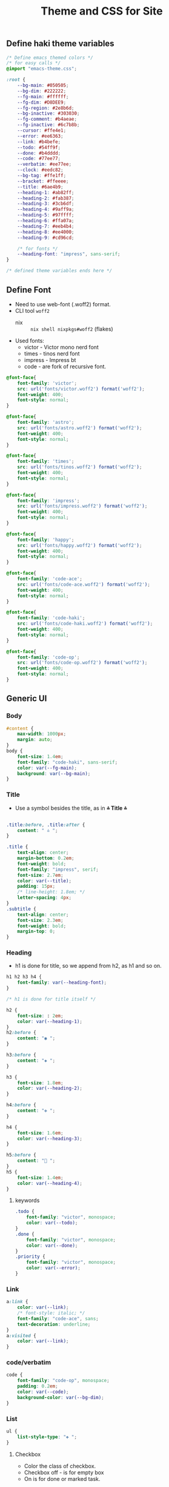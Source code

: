 #+title: Theme and CSS for Site

#+property: header-args :mkdirp yes :tangle assets/stylesheet.css

** Define haki theme variables
#+begin_src css
/* Define emacs themed colors */
/* for easy calls */
@import "emacs-theme.css";

:root {
    --bg-main: #050505;
    --bg-dim: #222222;
    --fg-main: #ffffff;
    --fg-dim: #D8DEE9;
    --fg-region: #2e8b6d;
    --bg-inactive: #303030;
    --fg-comment: #b4aeae;
    --fg-inactive: #6c7b8b;
    --cursor: #ffe4e1;
    --error: #ee6363;
    --link: #b4befe;
    --todo: #54ff9f;
    --done: #b4dddd;
    --code: #77ee77;
    --verbatim: #ee77ee;
    --clock: #eedc82;
    --bg-tag: #ffe1ff;
    --bracket: #ffeeee;
    --title: #6ae4b9;
    --heading-1: #ab82ff;
    --heading-2: #fab387;
    --heading-3: #3cb6df;
    --heading-4: #9aff9a;
    --heading-5: #97ffff;
    --heading-6: #ffa07a;
    --heading-7: #eeb4b4;
    --heading-8: #ee4000;
    --heading-9: #cd96cd;

    /* for fonts */
    --heading-font: "impress", sans-serif;
}

/* defined theme variables ends here */
#+end_src

** Define Font
- Need to use web-font (.woff2) format.
- CLI tool ~woff2~
  - nix :: ~nix shell nixpkgs#woff2~ (flakes)
- Used fonts:
  - victor - Victor mono nerd font
  - times - tinos nerd font
  - impress - Impress bt
  - code - are fork of recursive font.
#+begin_src css
@font-face{
    font-family: 'victor';
    src: url('fonts/victor.woff2') format('woff2');
    font-weight: 400;
    font-style: normal;
}

@font-face{
    font-family: 'astro';
    src: url('fonts/astro.woff2') format('woff2');
    font-weight: 400;
    font-style: normal;
}

@font-face{
    font-family: 'times';
    src: url('fonts/tinos.woff2') format('woff2');
    font-weight: 400;
    font-style: normal;
}

@font-face{
    font-family: 'impress';
    src: url('fonts/impress.woff2') format('woff2');
    font-weight: 400;
    font-style: normal;
}

@font-face{
    font-family: 'happy';
    src: url('fonts/happy.woff2') format('woff2');
    font-weight: 400;
    font-style: normal;
}

@font-face{
    font-family: 'code-ace';
    src: url('fonts/code-ace.woff2') format('woff2');
    font-weight: 400;
    font-style: normal;
}

@font-face{
    font-family: 'code-haki';
    src: url('fonts/code-haki.woff2') format('woff2');
    font-weight: 400;
    font-style: normal;
}

@font-face{
    font-family: 'code-op';
    src: url('fonts/code-op.woff2') format('woff2');
    font-weight: 400;
    font-style: normal;
}

#+end_src

** Generic UI
*** Body
#+begin_src css
#content {
    max-width: 1000px;
    margin: auto;
}
body {
    font-size: 1.4em;
    font-family: "code-haki", sans-serif;
    color: var(--fg-main);
    background: var(--bg-main);
}

#+end_src
*** Title
- Use a symbol besides the title, as in *⩮ Title ⩮*
#+begin_src css

.title:before, .title:after {
    content: " ⩮ ";
}

.title {
    text-align: center;
    margin-bottom: 0.2em;
    font-weight: bold;
    font-family: "impress", serif;
    font-size: 2.7em;
    color: var(--title);
    padding: 15px;
    /* line-height: 1.8em; */
    letter-spacing: 4px;
}
.subtitle {
    text-align: center;
    font-size: 2.3em;
    font-weight: bold;
    margin-top: 0;
}

#+end_src
*** Heading
- h1 is done for title, so we append from h2, as h1 and so on.
#+begin_src css
h1 h2 h3 h4 {
    font-family: var(--heading-font);
}

/* h1 is done for title itself */

h2 {
    font-size: : 2em;
    color: var(--heading-1);
}
h2:before {
    content: "◉ ";
}

h3:before {
    content: "◈ ";
}

h3 {
    font-size: 1.8em;
    color: var(--heading-2);
}

h4:before {
    content: "✥ ";
}

h4 {
    font-size: 1.6em;
    color: var(--heading-3);
}

h5:before {
    content: "󰴈 ";
}
h5 {
    font-size: 1.4em;
    color: var(--heading-4);
}
#+end_src
**** keywords
#+begin_src css
.todo {
    font-family: "victor", monospace;
    color: var(--todo);
}
.done {
    font-family: "victor", monospace;
    color: var(--done);
}
.priority {
    font-family: "victor", monospace;
    color: var(--error);
}
#+end_src
*** Link
#+begin_src css
a:link {
    color: var(--link);
    /* font-style: italic; */
    font-family: "code-ace", sans;
    text-decoration: underline;
}
a:visited {
    color: var(--link);
}
#+end_src
*** code/verbatim
#+begin_src css
code {
    font-family: "code-op", monospace;
    padding: 0.2em;
    color: var(--code);
    background-color: var(--bg-dim);
}
#+end_src
*** List
#+begin_src css
ul {
    list-style-type: "❖ ";
}

#+end_src
**** Checkbox
- Color the class of checkbox.
- Checkbox off - is for empty box
- On is for done or marked task.
#+begin_src css
.cboff {
    /* checbox is empty */
    color: var(--todo);
}
.cbon {
    /* checkbox is done */
    color: var(--done);
}
.cbnil {
    color: var(--clock);
}

#+end_src
*** src block
#+begin_src css
pre {
    background-color: var(--bg-inactive);
    font-family: "code-op", monospace;
    font-size: 70%;
    overflow: auto;
    margin: 1.2em;
    border-radius: 20px;
    padding: 20px;
    padding-left: 30px;
}
pre.src {
    position: relative;
    font-family: "code-op", monospace;
    overflow: auto;
}
pre.src:before {
    display: inline;
    position: absolute;
    right: 12px;
    padding: 3px;
    margin-top: 2px;
}
pre.src:hover:before {
    display: inline;
}
pre.src-conf:before {
    content: " ";
}

pre.src-emacs-lisp:before,
pre.src-elisp:before {
    content: " ";
}

pre.src-bash:before {
    content: "󱆃  ";
}
pre.src-R:before {
    content: "󰟔 ";
}
pre.src-nix:before {
    content: " ";
}
pre.src-python:before {
    content: " ";
}
pre.src-julia:before {
    content: " ";
}
pre.src-html:before {
    content: " ";
}

.example:before {
    content: "  > ";
    color: var(--fg-comment);
}

#+end_src
*** Tag
#+begin_src css
.tag {
    font-family: "victor", monospace;
    padding: 2px;
    font-size: 0.4em;
    font-weight: normal;
    padding: 0.5em;
    margin: 10px 2px 10px 0;
    /* line-height: 4em; */
    background:
        linear-gradient(var(--bg-dim) 0 0) padding-box,
        linear-gradient(90deg, var(--link) 28%, var(--cursor) 85%, var(--bg-tag) ) border-box;
    padding: 10px;
    border: 2px solid transparent;
    border-radius: 10px;
    color: var(--clock);
}

#+end_src
*** Quote (block)
#+begin_src css
blockquote:before {
    content: "󱀡 ";
    color: var(--clock);
}

blockquote {
    margin: 1.5em 10px;
    padding: 0.5em 10px;
    font-style: italic;
    font-weight: 500;
    background: var(--bg-dim);
    border-left: 10px solid var(--clock);
    border-radius: 10px;
}
blockquote p {
    display: inline;
}

#+end_src
*** Table & caption
#+begin_src css
caption.t-above {
    caption-side: top;
}
caption.t-bottom {
    caption-side: bottom;
}

table {
    border-collapse: collapse;
    border: 1px solid;
    width: 100%;
}
table, th, td {
    border: 1px solid;
}
#+end_src
*** TODO misc
#+begin_src css :tangle no

#postamble p,
#preamble p {
    font-size: 90%;
    margin: 0.2em;
}
p.verse {
    margin-left: 3%;
}


dt {
    font-weight: bold;
}
.footpara {
    display: inline;
}
.footdef {
    margin-bottom: 1em;
}
.figure {
    padding: 1em;
}
.figure p {
    text-align: center;
}
.equation-container {
    display: table;
    text-align: center;
    width: 100%;
}
.equation {
    vertical-align: middle;
}
.equation-label {
    display: table-cell;
    text-align: right;
    vertical-align: middle;
}
.inlinetask {
    padding: 10px;
    border: 2px solid gray;
    margin: 10px;
    background: #ffffcc;
}
#org-div-home-and-up {
    text-align: right;
    font-size: 70%;
    white-space: nowrap;
}
textarea {
    overflow-x: auto;
}
.linenr {
    font-size: smaller;
}
.code-highlighted {
    background-color: #ffff00;
}
.org-info-js_info-navigation {
    border-style: none;
}
#org-info-js_console-label {
    font-size: 10px;
    font-weight: bold;
    white-space: nowrap;
}
.org-info-js_search-highlight {
    background-color: #ffff00;
    color: #000000;
    font-weight: bold;
}
.org-svg {
}


/* For dark mode */
    body {
    }
    body a:visited {
    }
    blockquote {
    }
    pre {
        color: #fff;
    }
    code {
    }
/* dark-mode specifics ends here */

/* not working ig */
/* @media (prefers-color-scheme: light) { */
/*     body { */
/*         color: #020202; */
/*         background: #ffffff */
/*     } */
/* } */


#+end_src
*** org-alignment
#+begin_src css
.org-right {
    margin-left: auto;
    margin-right: 0px;
    text-align: right;
}
.org-left {
    margin-left: 0px;
    margin-right: auto;
    text-align: left;
}
.org-center {
    margin-left: auto;
    margin-right: auto;
    text-align: center;
}
.underline {
    text-decoration: underline;
}

#+end_src

** Normalize css
#+begin_src css
/*! normalize.css v8.0.1 | MIT License | github.com/necolas/normalize.css */html{line-height:1.15;-webkit-text-size-adjust:100%}body{margin:0}main{display:block}h1{font-size:2em;margin:.67em 0}hr{box-sizing:content-box;height:0;overflow:visible}pre{font-family:monospace,monospace;font-size:1em}a{background-color:transparent}abbr[title]{border-bottom:none;text-decoration:underline;text-decoration:underline dotted}b,strong{font-weight:bolder}code,kbd,samp{font-family:monospace,monospace;font-size:1em}small{font-size:80%}sub,sup{font-size:75%;line-height:0;position:relative;vertical-align:baseline}sub{bottom:-.25em}sup{top:-.5em}img{border-style:none}button,input,optgroup,select,textarea{font-family:inherit;font-size:100%;line-height:1.15;margin:0}button,input{overflow:visible}button,select{text-transform:none}[type=button],[type=reset],[type=submit],button{-webkit-appearance:button}[type=button]::-moz-focus-inner,[type=reset]::-moz-focus-inner,[type=submit]::-moz-focus-inner,button::-moz-focus-inner{border-style:none;padding:0}[type=button]:-moz-focusring,[type=reset]:-moz-focusring,[type=submit]:-moz-focusring,button:-moz-focusring{outline:1px dotted ButtonText}fieldset{padding:.35em .75em .625em}legend{box-sizing:border-box;color:inherit;display:table;max-width:100%;padding:0;white-space:normal}progress{vertical-align:baseline}textarea{overflow:auto}[type=checkbox],[type=radio]{box-sizing:border-box;padding:0}[type=number]::-webkit-inner-spin-button,[type=number]::-webkit-outer-spin-button{height:auto}[type=search]{-webkit-appearance:textfield;outline-offset:-2px}[type=search]::-webkit-search-decoration{-webkit-appearance:none}::-webkit-file-upload-button{-webkit-appearance:button;font:inherit}details{display:block}summary{display:list-item}template{display:none}[hidden]{display:none}
/*# sourceMappingURL=normalize.min.css.map */
#+end_src
** Header & Footer
- Pre-amble and post-amble
- To place the footer at the bottom in all page, even tho content is few lines.
#+begin_src css
footer {
    padding-bottom: 10px;
}

#+end_src

*** preamble style
- Since its given class status.
#+begin_src css
#preamble a {
    float: inherit;
    text-align: center;
    padding: 4px;
    text-decoration: underline;
    font-size: 0.8em;
}

#+end_src

*** Index/sitemap
#+begin_src css :tangle assets/index.css
.org-ul {
    display: table;
    margin: 0 auto;
    text-align: left;
}
#+end_src

*** Mobile screen size
#+begin_src css
@media only screen and (max-width: 820px) {
    body {
        font-size: 0.95rem;
    }
    #content {
        margin-left: 15px;
        margin-right: 10px;
    }
}
#+end_src
** Emacs Theme
- Generate css from emacs theme.
#+begin_src emacs-lisp :tangle no :results output
(org-html-htmlize-generate-css)
#+end_src


#+begin_src css :tangle assets/emacs-theme.css
<style type="text/css">
    <!--
      body {
        color: #FFFFFF;
        background-color: #050505;
      }
      .org-abbrev-table-name {
        /* abbrev-table-name */
        color: #54ff9f;
      }
      .org-ansi-color-black {
        /* ansi-color-black */
        color: #000000;
        background-color: #000000;
      }
      .org-ansi-color-blue {
        /* ansi-color-blue */
        color: #0000ee;
        background-color: #0000ee;
      }
      .org-ansi-color-bold {
        /* ansi-color-bold */
        font-weight: bold;
      }
      .org-ansi-color-bright-black {
        /* ansi-color-bright-black */
        color: #4d4d4d;
        background-color: #4d4d4d;
      }
      .org-ansi-color-bright-blue {
        /* ansi-color-bright-blue */
        color: #0000ff;
        background-color: #0000ff;
      }
      .org-ansi-color-bright-cyan {
        /* ansi-color-bright-cyan */
        color: #00eeee;
        background-color: #00eeee;
      }
      .org-ansi-color-bright-green {
        /* ansi-color-bright-green */
        color: #00ee00;
        background-color: #00ee00;
      }
      .org-ansi-color-bright-magenta {
        /* ansi-color-bright-magenta */
        color: #ee00ee;
        background-color: #ee00ee;
      }
      .org-ansi-color-bright-red {
        /* ansi-color-bright-red */
        color: #ee0000;
        background-color: #ee0000;
      }
      .org-ansi-color-bright-white {
        /* ansi-color-bright-white */
        color: #ffffff;
        background-color: #ffffff;
      }
      .org-ansi-color-bright-yellow {
        /* ansi-color-bright-yellow */
        color: #eeee00;
        background-color: #eeee00;
      }
      .org-ansi-color-cyan {
        /* ansi-color-cyan */
        color: #00cdcd;
        background-color: #00cdcd;
      }
      .org-ansi-color-faint {
      }
      .org-ansi-color-fast-blink {
      }
      .org-ansi-color-green {
        /* ansi-color-green */
        color: #00cd00;
        background-color: #00cd00;
      }
      .org-ansi-color-inverse {
      }
      .org-ansi-color-italic {
        /* ansi-color-italic */
        font-style: italic;
      }
      .org-ansi-color-magenta {
        /* ansi-color-magenta */
        color: #cd00cd;
        background-color: #cd00cd;
      }
      .org-ansi-color-red {
        /* ansi-color-red */
        color: #cd0000;
        background-color: #cd0000;
      }
      .org-ansi-color-slow-blink {
      }
      .org-ansi-color-underline {
        /* ansi-color-underline */
        text-decoration: underline;
      }
      .org-ansi-color-white {
        /* ansi-color-white */
        color: #e5e5e5;
        background-color: #e5e5e5;
      }
      .org-ansi-color-yellow {
        /* ansi-color-yellow */
        color: #cdcd00;
        background-color: #cdcd00;
      }
      .org-battery-load-critical {
        /* battery-load-critical */
        color: #ffc0cb;
        font-weight: bold;
      }
      .org-battery-load-low {
        /* battery-load-low */
        color: #ff8c00;
        font-weight: bold;
      }
      .org-bold {
        /* bold */
        font-weight: bold;
      }
      .org-bold-italic {
        /* bold-italic */
        font-weight: bold;
        font-style: italic;
      }
      .org-bookmark {
        /* bookmark-face */
        color: #ff7f00;
      }
      .org-bookmark-menu-bookmark {
        /* bookmark-menu-bookmark */
        font-weight: bold;
      }
      .org-border {
      }
      .org-bracket {
        /* font-lock-bracket-face */
        color: #ffeeee;
        font-style: italic;
      }
      .org-browse-url-button {
        /* browse-url-button */
        color: #b4befe;
        font-size: 110%;
        font-style: italic;
        text-decoration: underline;
      }
      .org-buffer-menu-buffer {
        /* buffer-menu-buffer */
        font-weight: bold;
      }
      .org-builtin {
        /* font-lock-builtin-face */
        color: #ee88ee;
        font-weight: bold;
      }
      .org-c-annotation {
        /* c-annotation-face */
        color: #ff6a6a;
      }
      .org-calendar-month-header {
        /* calendar-month-header */
        color: #54ff9f;
      }
      .org-calendar-today {
        /* calendar-today */
        text-decoration: underline;
      }
      .org-calendar-weekday-header {
        /* calendar-weekday-header */
        color: #ff6a6a;
      }
      .org-calendar-weekend-header {
        /* calendar-weekend-header */
        color: #b4aeae;
        font-style: italic;
      }
      .org-change-log-acknowledgment {
        /* change-log-acknowledgment */
        color: #b4aeae;
        font-style: italic;
      }
      .org-change-log-conditionals {
        /* change-log-conditionals */
        color: #ffb5c5;
      }
      .org-change-log-date {
        /* change-log-date */
        color: #89b4fa;
        font-style: italic;
      }
      .org-change-log-email {
        /* change-log-email */
        color: #ffb5c5;
      }
      .org-change-log-file {
        /* change-log-file */
        color: #54ff9f;
      }
      .org-change-log-function {
        /* change-log-function */
        color: #ffb5c5;
      }
      .org-change-log-list {
        /* change-log-list */
        color: #22fefe;
        font-weight: bold;
      }
      .org-change-log-name {
        /* change-log-name */
        color: #ff6a6a;
      }
      .org-child-frame-border {
      }
      .org-comint-highlight-input {
        /* comint-highlight-input */
        font-weight: bold;
      }
      .org-comint-highlight-prompt {
        /* comint-highlight-prompt */
        color: #00ffff;
      }
      .org-comment {
        /* font-lock-comment-face */
        color: #b4aeae;
        font-style: italic;
      }
      .org-comment-delimiter {
        /* font-lock-comment-delimiter-face */
        color: #b4aeae;
        font-style: italic;
      }
      .org-compilation-column-number {
        /* compilation-column-number */
        color: #D8DEE9;
        font-style: italic;
      }
      .org-compilation-error {
        /* compilation-error */
        color: #ffc0cb;
        font-weight: bold;
      }
      .org-compilation-info {
        /* compilation-info */
        color: #00ff00;
        font-weight: bold;
      }
      .org-compilation-line-number {
        /* compilation-line-number */
        color: #22fefe;
        font-weight: bold;
      }
      .org-compilation-mode-line-exit {
        /* compilation-mode-line-exit */
        color: #228b22;
        font-weight: bold;
      }
      .org-compilation-mode-line-fail {
        /* compilation-mode-line-fail */
        color: #ff0000;
        font-weight: bold;
      }
      .org-compilation-mode-line-run {
        /* compilation-mode-line-run */
        color: #ff8c00;
        font-weight: bold;
      }
      .org-compilation-warning {
        /* compilation-warning */
        color: #ff8c00;
        font-weight: bold;
      }
      .org-completions-annotations {
        /* completions-annotations */
        color: #b0e0e6;
        font-style: italic;
      }
      .org-completions-common-part {
        /* completions-common-part */
        color: #ab82ff;
      }
      .org-completions-first-difference {
      }
      .org-completions-group-separator {
        /* completions-group-separator */
        color: #b3b3b3;
        text-decoration: line-through;
      }
      .org-completions-group-title {
        /* completions-group-title */
        color: #b3b3b3;
        font-style: italic;
      }
      .org-completions-highlight {
        /* completions-highlight */
        color: #303030;
        background-color: #eee685;
        font-weight: bold;
      }
      .org-confusingly-reordered {
        /* confusingly-reordered */
        text-decoration: underline;
      }
      .org-constant {
        /* font-lock-constant-face */
        color: #ff6a6a;
      }
      .org-consult-async-failed {
        /* consult-async-failed */
        color: #ffc0cb;
        font-weight: bold;
      }
      .org-consult-async-finished {
        /* consult-async-finished */
        color: #00ff00;
        font-weight: bold;
      }
      .org-consult-async-running {
        /* consult-async-running */
        color: #ff8c00;
        font-weight: bold;
      }
      .org-consult-async-split {
        /* consult-async-split */
        color: #ffc0cb;
        font-weight: bold;
      }
      .org-consult-bookmark {
        /* consult-bookmark */
        color: #ff6a6a;
      }
      .org-consult-buffer {
        /* consult-buffer */
        color: #D8DEE9;
      }
      .org-consult-file {
        /* consult-file */
        color: #b4aeae;
        font-weight: bold;
      }
      .org-consult-grep-context {
        /* consult-grep-context */
        color: #b3b3b3;
      }
      .org-consult-help {
        /* consult-help */
        color: #b3b3b3;
      }
      .org-consult-highlight-mark {
        /* consult-highlight-mark */
        color: #303030;
        background-color: #ee6363;
      }
      .org-consult-highlight-match {
        /* consult-highlight-match */
        color: #303030;
        background-color: #ee6363;
      }
      .org-consult-key {
      }
      .org-consult-line-number {
        /* consult-line-number */
        color: #b3b3b3;
      }
      .org-consult-line-number-prefix {
        /* consult-line-number-prefix */
        color: #b3b3b3;
      }
      .org-consult-line-number-wrapped {
        /* consult-line-number-wrapped */
        color: #fbfba2;
        font-weight: bold;
      }
      .org-consult-narrow-indicator {
        /* consult-narrow-indicator */
        color: #ff8c00;
        font-weight: bold;
      }
      .org-consult-preview-insertion {
        /* consult-preview-insertion */
        background-color: #2e8b6d;
      }
      .org-consult-preview-match {
        /* consult-preview-match */
        color: #b4befe;
        background-color: #303030;
      }
      .org-consult-separator {
        /* consult-separator */
        color: #333;
      }
      .org-corfu-annotations {
        /* corfu-annotations */
        color: #b0e0e6;
        font-style: italic;
      }
      .org-corfu-bar {
        /* corfu-bar */
        background-color: #D8DEE9;
      }
      .org-corfu-border {
        /* corfu-border */
        background-color: #6c7b8b;
      }
      .org-corfu-current {
        /* corfu-current */
        background-color: #2e8b6d;
      }
      .org-corfu-default {
        /* corfu-default */
        background-color: #121212;
      }
      .org-corfu-deprecated {
        /* corfu-deprecated */
        color: #b3b3b3;
        text-decoration: line-through;
      }
      .org-corfu-echo {
        /* corfu-echo */
        color: #b0e0e6;
        font-style: italic;
      }
      .org-corfu-popupinfo {
        /* corfu-popupinfo */
        background-color: #121212;
      }
      .org-css-property {
        /* css-property */
        color: #22fefe;
        font-weight: bold;
      }
      .org-css-selector {
        /* css-selector */
        color: #54ff9f;
      }
      .org-cua-global-mark {
        /* cua-global-mark */
        color: #000000;
        background-color: #ffff00;
      }
      .org-cua-rectangle {
        /* cua-rectangle */
        color: #ffffff;
        background-color: #b03060;
      }
      .org-cua-rectangle-noselect {
        /* cua-rectangle-noselect */
        color: #ffffff;
        background-color: #696969;
      }
      .org-cursor {
        /* cursor */
        background-color: #ffe4e1;
      }
      .org-custom-button {
        /* custom-button */
        color: #ee9572;
        font-size: 110%;
        font-weight: bold;
        font-style: italic;
        text-decoration: underline;
      }
      .org-custom-button-mouse {
        /* custom-button-mouse */
        color: #000000;
        background-color: #e5e5e5;
      }
      .org-custom-button-pressed {
        /* custom-button-pressed */
        color: #000000;
        background-color: #d3d3d3;
      }
      .org-custom-button-pressed-unraised {
        /* custom-button-pressed-unraised */
        color: #ee82ee;
        text-decoration: underline;
      }
      .org-custom-button-unraised {
        /* custom-button-unraised */
        text-decoration: underline;
      }
      .org-custom-changed {
        /* custom-changed */
        color: #ffffff;
        background-color: #0000ff;
      }
      .org-custom-comment {
        /* custom-comment */
        background-color: #696969;
      }
      .org-custom-comment-tag {
        /* custom-comment-tag */
        color: #cccccc;
      }
      .org-custom-documentation {
      }
      .org-custom-face-tag {
        /* custom-face-tag */
        color: #add8e6;
        font-weight: bold;
      }
      .org-custom-group-subtitle {
        /* custom-group-subtitle */
        font-weight: bold;
      }
      .org-custom-group-tag {
        /* custom-group-tag */
        color: #add8e6;
        font-weight: bold;
      }
      .org-custom-group-tag-1 {
        /* custom-group-tag-1 */
        color: #ffc0cb;
        font-weight: bold;
      }
      .org-custom-invalid {
        /* custom-invalid */
        color: #ffff00;
        background-color: #ff0000;
      }
      .org-custom-link {
        /* custom-link */
        color: #b4befe;
        font-size: 110%;
        font-style: italic;
        text-decoration: underline;
      }
      .org-custom-modified {
        /* custom-modified */
        color: #ffffff;
        background-color: #0000ff;
      }
      .org-custom-rogue {
        /* custom-rogue */
        color: #ffc0cb;
        background-color: #000000;
      }
      .org-custom-saved {
        /* custom-saved */
        text-decoration: underline;
      }
      .org-custom-set {
        /* custom-set */
        color: #0000ff;
        background-color: #ffffff;
      }
      .org-custom-state {
        /* custom-state */
        color: #32cd32;
      }
      .org-custom-themed {
        /* custom-themed */
        color: #ffffff;
        background-color: #0000ff;
      }
      .org-custom-variable-button {
        /* custom-variable-button */
        font-weight: bold;
        text-decoration: underline;
      }
      .org-custom-variable-obsolete {
        /* custom-variable-obsolete */
        color: #add8e6;
      }
      .org-custom-variable-tag {
        /* custom-variable-tag */
        color: #add8e6;
        font-weight: bold;
      }
      .org-custom-visibility {
        /* custom-visibility */
        color: #b4befe;
        font-size: 88%;
        font-style: italic;
        text-decoration: underline;
      }
      .org-dashboard-banner-logo-title {
        /* dashboard-banner-logo-title */
        color: #FFFFFF;
        background-color: #050505;
      }
      .org-dashboard-footer {
        /* dashboard-footer-face */
        color: #D8DEE9;
        font-style: italic;
      }
      .org-dashboard-footer-icon {
        /* dashboard-footer-icon-face */
        color: #D8DEE9;
        font-style: italic;
      }
      .org-dashboard-heading {
        /* dashboard-heading */
        color: #ab82ff;
        font-weight: bold;
      }
      .org-dashboard-items {
      }
      .org-dashboard-navigator {
        /* dashboard-navigator */
        color: #22fefe;
        font-weight: bold;
      }
      .org-dashboard-no-items {
        /* dashboard-no-items-face */
        font-weight: bold;
      }
      .org-dashboard-text-banner {
        /* dashboard-text-banner */
        color: #22fefe;
        font-weight: bold;
      }
      .org-delimiter {
        /* font-lock-delimiter-face */
        color: #ffeeee;
        font-style: italic;
      }
      .org-denote-faces-date {
        /* denote-faces-date */
        color: #ffb5c5;
      }
      .org-denote-faces-delimiter {
        /* denote-faces-delimiter */
        color: #4d4d4d;
      }
      .org-denote-faces-extension {
        /* denote-faces-extension */
        color: #b3b3b3;
      }
      .org-denote-faces-keywords {
        /* denote-faces-keywords */
        color: #ee88ee;
        font-weight: bold;
      }
      .org-denote-faces-link {
        /* denote-faces-link */
        color: #b4befe;
        font-size: 110%;
        font-style: italic;
        text-decoration: underline;
      }
      .org-denote-faces-signature {
        /* denote-faces-signature */
        color: #fbfba2;
        font-weight: bold;
      }
      .org-denote-faces-subdirectory {
        /* denote-faces-subdirectory */
        font-weight: bold;
      }
      .org-denote-faces-time {
        /* denote-faces-time */
        color: #ffb5c5;
      }
      .org-denote-faces-time-delimiter {
        /* denote-faces-time-delimiter */
        color: #b3b3b3;
      }
      .org-denote-faces-title {
      }
      .org-diary {
        /* diary */
        color: #ffff00;
      }
      .org-diff-added {
        /* diff-added */
        color: #a0e0a0;
        background-color: #00601f;
      }
      .org-diff-changed {
        /* diff-changed */
        color: #efdf80;
        background-color: #303030;
      }
      .org-diff-changed-unspecified {
        /* diff-changed-unspecified */
        color: #efdf80;
        background-color: #303030;
      }
      .org-diff-context {
      }
      .org-diff-error {
        /* diff-error */
        color: #ffc0cb;
        font-weight: bold;
      }
      .org-diff-file-header {
        /* diff-file-header */
        font-weight: bold;
      }
      .org-diff-function {
        /* diff-function */
        background-color: #303030;
      }
      .org-diff-header {
      }
      .org-diff-hunk-header {
        /* diff-hunk-header */
        background-color: #303030;
        font-weight: bold;
      }
      .org-diff-index {
        /* diff-index */
        font-style: italic;
      }
      .org-diff-indicator-added {
        /* diff-indicator-added */
        color: #80e080;
        background-color: #00601f;
      }
      .org-diff-indicator-changed {
        /* diff-indicator-changed */
        color: #c0b06f;
        background-color: #303030;
      }
      .org-diff-indicator-removed {
        /* diff-indicator-removed */
        color: #ff9095;
        background-color: #5f1219;
      }
      .org-diff-nonexistent {
        /* diff-nonexistent */
        font-weight: bold;
      }
      .org-diff-refine-added {
        /* diff-refine-added */
        color: #a0e0a0;
        background-color: #044f2f;
      }
      .org-diff-refine-changed {
        /* diff-refine-changed */
        color: #efdf80;
        background-color: #4b4a10;
      }
      .org-diff-refine-removed {
        /* diff-refine-removed */
        color: #ffbfbf;
        background-color: #681a2f;
      }
      .org-diff-removed {
        /* diff-removed */
        color: #ffbfbf;
        background-color: #5f1219;
      }
      .org-dired-async-failures {
        /* dired-async-failures */
        color: #ffc0cb;
        font-weight: bold;
      }
      .org-dired-async-message {
        /* dired-async-message */
        font-weight: bold;
      }
      .org-dired-async-mode-message {
        /* dired-async-mode-message */
        font-weight: bold;
      }
      .org-dired-broken-symlink {
        /* dired-broken-symlink */
        color: #ee6363;
        font-size: 110%;
        font-weight: bold;
        font-style: italic;
        text-decoration: underline;
      }
      .org-dired-directory {
        /* dired-directory */
        color: #cd96cd;
        font-weight: bold;
      }
      .org-dired-flagged {
        /* dired-flagged */
        color: #ee9572;
      }
      .org-dired-header {
        /* dired-header */
        color: #ffb5c5;
        font-weight: bold;
      }
      .org-dired-ignored {
        /* dired-ignored */
        color: #b3b3b3;
      }
      .org-dired-mark {
        /* dired-mark */
        font-weight: bold;
      }
      .org-dired-marked {
        /* dired-marked */
        color: #ff6a6a;
      }
      .org-dired-perm-write {
        /* dired-perm-write */
        color: #b3b3b3;
      }
      .org-dired-set-id {
        /* dired-set-id */
        color: #fbfba2;
        font-weight: bold;
      }
      .org-dired-special {
        /* dired-special */
        color: #ffb5c5;
      }
      .org-dired-symlink {
        /* dired-symlink */
        color: #fbfba2;
        font-size: 110%;
        font-weight: bold;
        font-style: italic;
        text-decoration: underline;
      }
      .org-dired-warning {
        /* dired-warning */
        color: #ff8c00;
        font-weight: bold;
      }
      .org-dirvish-collapse-dir {
        /* dirvish-collapse-dir-face */
        color: #cd96cd;
        font-weight: bold;
      }
      .org-dirvish-collapse-empty-dir {
        /* dirvish-collapse-empty-dir-face */
        color: #b3b3b3;
      }
      .org-dirvish-collapse-file {
        /* dirvish-collapse-file-face */
        color: #FFFFFF;
        background-color: #050505;
      }
      .org-dirvish-file-device-number {
        /* dirvish-file-device-number */
        color: #ff6a6a;
      }
      .org-dirvish-file-group-id {
        /* dirvish-file-group-id */
        color: #ee9572;
      }
      .org-dirvish-file-inode-number {
        /* dirvish-file-inode-number */
        color: #ff6a6a;
      }
      .org-dirvish-file-link-number {
        /* dirvish-file-link-number */
        color: #ff6a6a;
      }
      .org-dirvish-file-modes {
        /* dirvish-file-modes */
        color: #ee88ee;
        font-weight: bold;
      }
      .org-dirvish-file-size {
        /* dirvish-file-size */
        color: #b0e0e6;
      }
      .org-dirvish-file-time {
        /* dirvish-file-time */
        color: #b3b3b3;
      }
      .org-dirvish-file-user-id {
        /* dirvish-file-user-id */
        color: #ee9572;
      }
      .org-dirvish-free-space {
        /* dirvish-free-space */
        color: #ff6a6a;
      }
      .org-dirvish-git-commit-message {
        /* dirvish-git-commit-message-face */
        color: #b3b3b3;
      }
      .org-dirvish-hl-line {
        /* dirvish-hl-line */
        color: #303030;
        background-color: #eee685;
        font-weight: bold;
      }
      .org-dirvish-subtree-guide {
        /* dirvish-subtree-guide */
        color: #b3b3b3;
      }
      .org-dirvish-subtree-state {
        /* dirvish-subtree-state */
        color: #b3b3b3;
      }
      .org-dirvish-vc-needs-merge {
        /* dirvish-vc-needs-merge-face */
        background-color: #500f29;
      }
      .org-dirvish-vc-unregistered {
        /* dirvish-vc-unregistered-face */
        color: #ff6a6a;
      }
      .org-doc {
        /* font-lock-doc-face */
        color: #D8DEE9;
        font-style: italic;
      }
      .org-doom-modeline {
      }
      .org-doom-modeline-bar {
        /* doom-modeline-bar */
        background-color: #2e8b6d;
        font-weight: bold;
      }
      .org-doom-modeline-bar-inactive {
      }
      .org-doom-modeline-battery-charging {
        /* doom-modeline-battery-charging */
        color: #00ff00;
        font-weight: bold;
      }
      .org-doom-modeline-battery-critical {
        /* doom-modeline-battery-critical */
        color: #ffc0cb;
        font-weight: bold;
      }
      .org-doom-modeline-battery-error {
        /* doom-modeline-battery-error */
        color: #ffc0cb;
        font-weight: bold;
      }
      .org-doom-modeline-battery-full {
        /* doom-modeline-battery-full */
        color: #00ff00;
        font-weight: bold;
      }
      .org-doom-modeline-battery-warning {
        /* doom-modeline-battery-warning */
        color: #ff8c00;
        font-weight: bold;
      }
      .org-doom-modeline-boon-command-state {
        /* doom-modeline-boon-command-state */
        color: #00ff00;
        font-weight: bold;
      }
      .org-doom-modeline-buffer-timemachine {
        /* doom-modeline-buffer-timemachine */
        color: #ab82ff;
        font-weight: bold;
        font-style: italic;
      }
      .org-doom-modeline-compilation {
        /* doom-modeline-compilation */
        color: #ff8c00;
        font-size: 90%;
        font-weight: bold;
        font-style: italic;
      }
      .org-doom-modeline-debug-visual {
        /* doom-modeline-debug-visual */
        color: #915B2D;
      }
      .org-doom-modeline-evil-emacs-state {
        /* doom-modeline-evil-emacs-state */
        color: #ee77ee;
        font-size: 110%;
      }
      .org-doom-modeline-evil-insert-state {
        /* doom-modeline-evil-insert-state */
        color: #9aff9a;
      }
      .org-doom-modeline-evil-motion-state {
        /* doom-modeline-evil-motion-state */
        color: #fab387;
      }
      .org-doom-modeline-evil-normal-state {
        /* doom-modeline-evil-normal-state */
        color: #6ae4b9;
      }
      .org-doom-modeline-evil-operator-state {
        /* doom-modeline-evil-operator-state */
        color: #97ffff;
      }
      .org-doom-modeline-evil-replace-state {
        /* doom-modeline-evil-replace-state */
        color: #ffb5c5;
      }
      .org-doom-modeline-evil-visual-state {
        /* doom-modeline-evil-visual-state */
        color: #89b4fa;
      }
      .org-doom-modeline-fly-normal-state {
        /* doom-modeline-fly-normal-state */
        color: #00ff00;
        font-weight: bold;
      }
      .org-doom-modeline-god {
        /* doom-modeline-god */
        color: #00ff00;
        font-weight: bold;
      }
      .org-doom-modeline-lsp-error {
        /* doom-modeline-lsp-error */
        color: #ffc0cb;
        font-weight: bold;
      }
      .org-doom-modeline-lsp-success {
        /* doom-modeline-lsp-success */
        color: #00ff00;
        font-weight: bold;
      }
      .org-doom-modeline-lsp-warning {
        /* doom-modeline-lsp-warning */
        color: #ff8c00;
        font-weight: bold;
      }
      .org-doom-modeline-notification {
        /* doom-modeline-notification */
        color: #ff8c00;
        font-weight: bold;
      }
      .org-doom-modeline-overwrite {
        /* doom-modeline-overwrite */
        color: #ffc0cb;
        font-weight: bold;
      }
      .org-doom-modeline-panel {
      }
      .org-doom-modeline-repl-success {
        /* doom-modeline-repl-success */
        color: #00ff00;
        font-weight: bold;
      }
      .org-doom-modeline-repl-warning {
        /* doom-modeline-repl-warning */
        color: #ff8c00;
        font-weight: bold;
      }
      .org-doom-modeline-ryo {
        /* doom-modeline-ryo */
        color: #00ff00;
        font-weight: bold;
      }
      .org-doom-modeline-time {
        /* doom-modeline-time */
        color: #ffa07a;
        font-weight: bold;
      }
      .org-doom-modeline-unread-number {
        /* doom-modeline-unread-number */
        font-style: italic;
      }
      .org-edebug-disabled-breakpoint {
        /* edebug-disabled-breakpoint */
        background-color: #335533;
      }
      .org-edebug-enabled-breakpoint {
        /* edebug-enabled-breakpoint */
        color: #303030;
        background-color: #eee685;
        font-weight: bold;
      }
      .org-edmacro-label {
        /* edmacro-label */
        color: #add8e6;
        font-weight: bold;
      }
      .org-eldoc-highlight-function-argument {
        /* eldoc-highlight-function-argument */
        font-weight: bold;
      }
      .org-elfeed-log-date {
        /* elfeed-log-date-face */
        color: #ffb5c5;
        font-size: 80%;
      }
      .org-elfeed-log-debug-level {
        /* elfeed-log-debug-level-face */
        color: #b4befe;
      }
      .org-elfeed-log-error-level {
        /* elfeed-log-error-level-face */
        color: #FFFFFF;
      }
      .org-elfeed-log-info-level {
        /* elfeed-log-info-level-face */
        color: #eeb4b4;
        font-size: 90%;
        font-style: italic;
      }
      .org-elfeed-log-warn-level {
        /* elfeed-log-warn-level-face */
        color: #ee6363;
      }
      .org-elfeed-search-date {
        /* elfeed-search-date-face */
        color: #ffb5c5;
        font-size: 80%;
      }
      .org-elfeed-search-feed {
        /* elfeed-search-feed-face */
        color: #cd96cd;
      }
      .org-elfeed-search-filter {
        /* elfeed-search-filter-face */
        color: #ffa07a;
      }
      .org-elfeed-search-last-update {
        /* elfeed-search-last-update-face */
        color: #D8DEE9;
      }
      .org-elfeed-search-star-title {
        /* elfeed-search-star-title-face */
        color: #f77;
      }
      .org-elfeed-search-tag {
        /* elfeed-search-tag-face */
        color: #eeb4b4;
        font-size: 90%;
        font-style: italic;
      }
      .org-elfeed-search-title {
        /* elfeed-search-title-face */
        color: #b4aeae;
        font-size: 110%;
      }
      .org-elfeed-search-unread-count {
        /* elfeed-search-unread-count-face */
        color: #b0e0e6;
      }
      .org-elfeed-search-unread-title {
        /* elfeed-search-unread-title-face */
        color: #6ae4b9;
        font-weight: bold;
      }
      .org-elisp-shorthand-font-lock {
        /* elisp-shorthand-font-lock-face */
        color: #00ffff;
        font-weight: bold;
      }
      .org-embark-collect-annotation {
        /* embark-collect-annotation */
        color: #b0e0e6;
        font-style: italic;
      }
      .org-embark-collect-candidate {
        /* embark-collect-candidate */
        color: #FFFFFF;
        background-color: #050505;
      }
      .org-embark-collect-group-separator {
        /* embark-collect-group-separator */
        color: #b3b3b3;
        text-decoration: line-through;
      }
      .org-embark-collect-group-title {
        /* embark-collect-group-title */
        color: #b3b3b3;
        font-style: italic;
      }
      .org-embark-keybinding {
        /* embark-keybinding */
        color: #ffb5c5;
        font-weight: bold;
      }
      .org-embark-keybinding-repeat {
        /* embark-keybinding-repeat */
        color: #ee88ee;
        font-weight: bold;
      }
      .org-embark-keymap {
        /* embark-keymap */
        font-style: italic;
      }
      .org-embark-selected {
        /* embark-selected */
        color: #303030;
        background-color: #ee6363;
      }
      .org-embark-verbose-indicator-documentation {
        /* embark-verbose-indicator-documentation */
        color: #b0e0e6;
        font-style: italic;
      }
      .org-embark-verbose-indicator-shadowed {
        /* embark-verbose-indicator-shadowed */
        color: #b3b3b3;
      }
      .org-embark-verbose-indicator-title {
        /* embark-verbose-indicator-title */
        font-size: 110%;
        font-weight: bold;
      }
      .org-envrc-mode-line-error {
        /* envrc-mode-line-error-face */
        color: #ffc0cb;
        font-weight: bold;
      }
      .org-envrc-mode-line-none {
        /* envrc-mode-line-none-face */
        color: #ff8c00;
        font-weight: bold;
      }
      .org-envrc-mode-line-on {
        /* envrc-mode-line-on-face */
        color: #00ff00;
        font-weight: bold;
      }
      .org-epa-field-body {
        /* epa-field-body */
        color: #40e0d0;
        font-style: italic;
      }
      .org-epa-field-name {
        /* epa-field-name */
        color: #afeeee;
        font-weight: bold;
      }
      .org-epa-mark {
        /* epa-mark */
        color: #ffa500;
        font-weight: bold;
      }
      .org-epa-string {
        /* epa-string */
        color: #ffffe0;
      }
      .org-epa-validity-disabled {
        /* epa-validity-disabled */
        font-style: italic;
      }
      .org-epa-validity-high {
        /* epa-validity-high */
        color: #afeeee;
        font-weight: bold;
      }
      .org-epa-validity-low {
        /* epa-validity-low */
        font-style: italic;
      }
      .org-epa-validity-medium {
        /* epa-validity-medium */
        color: #afeeee;
        font-style: italic;
      }
      .org-error {
        /* error */
        color: #ffc0cb;
        font-weight: bold;
      }
      .org-escape {
        /* font-lock-escape-face */
        color: #a2cd5a;
        font-weight: bold;
      }
      .org-escape-glyph {
        /* escape-glyph */
        color: #00ffff;
      }
      .org-ess-XopX {
        /* ess-%op%-face */
        color: #ff6a6a;
      }
      .org-ess-assignment {
        /* ess-assignment-face */
        color: #ff6a6a;
      }
      .org-ess-bp-fringe-browser {
        /* ess-bp-fringe-browser-face */
        color: #00bfff;
      }
      .org-ess-bp-fringe-inactive {
        /* ess-bp-fringe-inactive-face */
        color: #d3d3d3;
      }
      .org-ess-bp-fringe-logger {
        /* ess-bp-fringe-logger-face */
        color: #ff6347;
      }
      .org-ess-bp-fringe-recover {
        /* ess-bp-fringe-recover-face */
        color: #ff00ff;
      }
      .org-ess-constant {
        /* ess-constant-face */
        color: #11bfa0;
        font-weight: bold;
      }
      .org-ess-debug-blink-ref-not-found {
        /* ess-debug-blink-ref-not-found-face */
        background-color: #8b0000;
      }
      .org-ess-debug-blink-same-ref {
        /* ess-debug-blink-same-ref-face */
        background-color: #191970;
      }
      .org-ess-debug-current-debug-line {
        /* ess-debug-current-debug-line-face */
        color: #303030;
        background-color: #eee685;
        font-weight: bold;
      }
      .org-ess-function-call {
        /* ess-function-call-face */
        color: #54ff9f;
      }
      .org-ess-keyword {
        /* ess-keyword-face */
        color: #22fefe;
        font-weight: bold;
      }
      .org-ess-matrix {
        /* ess-matrix-face */
        color: #ff6a6a;
      }
      .org-ess-modifiers {
        /* ess-modifiers-face */
        color: #ff6a6a;
      }
      .org-ess-numbers {
        /* ess-numbers-face */
        color: #11bfa0;
        font-weight: bold;
      }
      .org-ess-operator {
        /* ess-operator-face */
        color: #ff6a6a;
      }
      .org-ess-paren {
        /* ess-paren-face */
        color: #ff6a6a;
      }
      .org-ess-r-control-flow-keyword {
        /* ess-r-control-flow-keyword-face */
        color: #22fefe;
        font-weight: bold;
      }
      .org-ess-tracebug-last-input-fringe {
        /* ess-tracebug-last-input-fringe-face */
        color: #00bfff;
        text-decoration: overline;
      }
      .org-ess-watch-current-block {
        /* ess-watch-current-block-face */
        color: #303030;
        background-color: #eee685;
        font-weight: bold;
      }
      .org-eww-form-checkbox {
        /* eww-form-checkbox */
        color: #eee685;
        font-size: 90%;
      }
      .org-eww-form-file {
        /* eww-form-file */
        color: #ee6363;
        background-color: #303030;
      }
      .org-eww-form-select {
        /* eww-form-select */
        color: #ffe1ff;
        background-color: #303030;
      }
      .org-eww-form-submit {
        /* eww-form-submit */
        color: #b0e0e6;
        background-color: #303030;
      }
      .org-eww-form-text {
        /* eww-form-text */
        color: #FFFFFF;
        background-color: #303030;
      }
      .org-eww-form-textarea {
        /* eww-form-textarea */
        color: #D8DEE9;
        background-color: #303030;
      }
      .org-eww-invalid-certificate {
        /* eww-invalid-certificate */
        color: #ee6363;
      }
      .org-eww-valid-certificate {
        /* eww-valid-certificate */
        color: #b4dddd;
      }
      .org-ffap {
        /* ffap */
        color: #303030;
        background-color: #eee685;
        font-weight: bold;
      }
      .org-file-name-shadow {
        /* file-name-shadow */
        color: #b3b3b3;
      }
      .org-fill-column-indicator {
        /* fill-column-indicator */
        color: #b3b3b3;
      }
      .org-fixed-pitch {
      }
      .org-fixed-pitch-serif {
        /* fixed-pitch-serif */
        color: #FFFFFF;
        background-color: #050505;
      }
      .org-flycheck-delimited-error {
      }
      .org-flycheck-error {
        /* flycheck-error */
        text-decoration: underline;
      }
      .org-flycheck-error-delimiter {
      }
      .org-flycheck-error-list-checker-name {
        /* flycheck-error-list-checker-name */
        color: #54ff9f;
      }
      .org-flycheck-error-list-column-number {
      }
      .org-flycheck-error-list-error {
        /* flycheck-error-list-error */
        color: #ffc0cb;
        font-weight: bold;
      }
      .org-flycheck-error-list-error-message {
      }
      .org-flycheck-error-list-filename {
      }
      .org-flycheck-error-list-highlight {
        /* flycheck-error-list-highlight */
        font-weight: bold;
      }
      .org-flycheck-error-list-id {
        /* flycheck-error-list-id */
        color: #11bfa0;
        font-weight: bold;
      }
      .org-flycheck-error-list-id-with-explainer {
        /* flycheck-error-list-id-with-explainer */
        color: #11bfa0;
        font-weight: bold;
      }
      .org-flycheck-error-list-info {
        /* flycheck-error-list-info */
        color: #00ff00;
        font-weight: bold;
      }
      .org-flycheck-error-list-line-number {
      }
      .org-flycheck-error-list-warning {
        /* flycheck-error-list-warning */
        color: #ff8c00;
        font-weight: bold;
      }
      .org-flycheck-fringe-error {
        /* flycheck-fringe-error */
        color: #121212;
        background-color: #ee6363;
        font-weight: bold;
      }
      .org-flycheck-fringe-info {
        /* flycheck-fringe-info */
        color: #121212;
        background-color: #ffe4e1;
        font-weight: bold;
      }
      .org-flycheck-fringe-warning {
        /* flycheck-fringe-warning */
        color: #050505;
        background-color: #eee685;
        font-weight: bold;
      }
      .org-flycheck-info {
        /* flycheck-info */
        text-decoration: underline;
      }
      .org-flycheck-verify-select-checker {
      }
      .org-flycheck-warning {
        /* flycheck-warning */
        text-decoration: underline;
      }
      .org-flymake-end-of-line-diagnostics {
        /* flymake-end-of-line-diagnostics-face */
        font-size: 85%;
      }
      .org-flymake-error {
        /* flymake-error */
        text-decoration: underline;
      }
      .org-flymake-error-echo {
        /* flymake-error-echo */
        color: #121212;
        background-color: #ee6363;
        font-weight: bold;
      }
      .org-flymake-note {
        /* flymake-note */
        text-decoration: underline;
      }
      .org-flymake-note-echo {
        /* flymake-note-echo */
        color: #121212;
        background-color: #ffe4e1;
        font-weight: bold;
      }
      .org-flymake-warning {
        /* flymake-warning */
        text-decoration: underline;
      }
      .org-flymake-warning-echo {
        /* flymake-warning-echo */
        color: #050505;
        background-color: #eee685;
        font-weight: bold;
      }
      .org-fringe {
      }
      .org-function-call {
        /* font-lock-function-call-face */
        color: #54ff9f;
      }
      .org-function-name {
        /* font-lock-function-name-face */
        color: #54ff9f;
      }
      .org-git-commit-comment-action {
        /* git-commit-comment-action */
        font-weight: bold;
      }
      .org-git-commit-comment-branch-local {
        /* git-commit-comment-branch-local */
        color: #ffb5c5;
      }
      .org-git-commit-comment-branch-remote {
        /* git-commit-comment-branch-remote */
        color: #ffb5c5;
      }
      .org-git-commit-comment-detached {
        /* git-commit-comment-detached */
        color: #ffb5c5;
      }
      .org-git-commit-comment-file {
        /* git-commit-comment-file */
        color: #89b4fa;
        font-style: italic;
      }
      .org-git-commit-comment-heading {
        /* git-commit-comment-heading */
        color: #22fefe;
        font-weight: bold;
      }
      .org-git-commit-keyword {
        /* git-commit-keyword */
        color: #89b4fa;
        font-style: italic;
      }
      .org-git-commit-nonempty-second-line {
        /* git-commit-nonempty-second-line */
        color: #fbfba2;
        font-weight: bold;
      }
      .org-git-commit-overlong-summary {
        /* git-commit-overlong-summary */
        color: #fbfba2;
        font-weight: bold;
      }
      .org-git-commit-summary {
        /* git-commit-summary */
        color: #11bfa0;
        font-weight: bold;
      }
      .org-git-commit-trailer-token {
        /* git-commit-trailer-token */
        color: #22fefe;
        font-weight: bold;
      }
      .org-git-commit-trailer-value {
        /* git-commit-trailer-value */
        color: #89b4fa;
        font-style: italic;
      }
      .org-glyphless-char {
        /* glyphless-char */
        font-size: 60%;
      }
      .org-gnus-button {
        /* gnus-button */
        font-weight: bold;
      }
      .org-gnus-emphasis-bold {
        /* gnus-emphasis-bold */
        font-weight: bold;
      }
      .org-gnus-emphasis-bold-italic {
        /* gnus-emphasis-bold-italic */
        font-weight: bold;
        font-style: italic;
      }
      .org-gnus-emphasis-highlight-words {
        /* gnus-emphasis-highlight-words */
        color: #ffff00;
        background-color: #000000;
      }
      .org-gnus-emphasis-italic {
        /* gnus-emphasis-italic */
        font-style: italic;
      }
      .org-gnus-emphasis-strikethru {
        /* gnus-emphasis-strikethru */
        text-decoration: line-through;
      }
      .org-gnus-emphasis-underline {
        /* gnus-emphasis-underline */
        text-decoration: underline;
      }
      .org-gnus-emphasis-underline-bold {
        /* gnus-emphasis-underline-bold */
        font-weight: bold;
        text-decoration: underline;
      }
      .org-gnus-emphasis-underline-bold-italic {
        /* gnus-emphasis-underline-bold-italic */
        font-weight: bold;
        font-style: italic;
        text-decoration: underline;
      }
      .org-gnus-emphasis-underline-italic {
        /* gnus-emphasis-underline-italic */
        font-style: italic;
        text-decoration: underline;
      }
      .org-gnus-group-mail-1 {
        /* gnus-group-mail-1 */
        color: #e1ffe1;
        font-weight: bold;
      }
      .org-gnus-group-mail-1-empty {
        /* gnus-group-mail-1-empty */
        color: #e1ffe1;
      }
      .org-gnus-group-mail-2 {
        /* gnus-group-mail-2 */
        color: #c1ffc1;
        font-weight: bold;
      }
      .org-gnus-group-mail-2-empty {
        /* gnus-group-mail-2-empty */
        color: #c1ffc1;
      }
      .org-gnus-group-mail-3 {
        /* gnus-group-mail-3 */
        color: #7fffd4;
        font-weight: bold;
      }
      .org-gnus-group-mail-3-empty {
        /* gnus-group-mail-3-empty */
        color: #7fffd4;
      }
      .org-gnus-group-mail-low {
        /* gnus-group-mail-low */
        color: #76eec6;
        font-weight: bold;
      }
      .org-gnus-group-mail-low-empty {
        /* gnus-group-mail-low-empty */
        color: #76eec6;
      }
      .org-gnus-group-news-1 {
        /* gnus-group-news-1 */
        color: #afeeee;
        font-weight: bold;
      }
      .org-gnus-group-news-1-empty {
        /* gnus-group-news-1-empty */
        color: #afeeee;
      }
      .org-gnus-group-news-2 {
        /* gnus-group-news-2 */
        color: #40e0d0;
        font-weight: bold;
      }
      .org-gnus-group-news-2-empty {
        /* gnus-group-news-2-empty */
        color: #40e0d0;
      }
      .org-gnus-group-news-3 {
        /* gnus-group-news-3 */
        font-weight: bold;
      }
      .org-gnus-group-news-3-empty {
      }
      .org-gnus-group-news-4 {
        /* gnus-group-news-4 */
        font-weight: bold;
      }
      .org-gnus-group-news-4-empty {
      }
      .org-gnus-group-news-5 {
        /* gnus-group-news-5 */
        font-weight: bold;
      }
      .org-gnus-group-news-5-empty {
      }
      .org-gnus-group-news-6 {
        /* gnus-group-news-6 */
        font-weight: bold;
      }
      .org-gnus-group-news-6-empty {
      }
      .org-gnus-group-news-low {
        /* gnus-group-news-low */
        color: #00ced1;
        font-weight: bold;
      }
      .org-gnus-group-news-low-empty {
        /* gnus-group-news-low-empty */
        color: #00ced1;
      }
      .org-gnus-header {
      }
      .org-gnus-header-content {
        /* gnus-header-content */
        color: #00ff7f;
        font-style: italic;
      }
      .org-gnus-header-from {
        /* gnus-header-from */
        color: #9aff9a;
      }
      .org-gnus-header-name {
        /* gnus-header-name */
        color: #00ee76;
      }
      .org-gnus-header-newsgroups {
        /* gnus-header-newsgroups */
        color: #ffff00;
        font-style: italic;
      }
      .org-gnus-header-subject {
        /* gnus-header-subject */
        color: #54ff9f;
      }
      .org-gnus-signature {
        /* gnus-signature */
        font-style: italic;
      }
      .org-gnus-splash {
        /* gnus-splash */
        color: #cccccc;
      }
      .org-gnus-summary-cancelled {
        /* gnus-summary-cancelled */
        color: #ffff00;
        background-color: #000000;
      }
      .org-gnus-summary-high-ancient {
        /* gnus-summary-high-ancient */
        color: #87ceeb;
        font-weight: bold;
      }
      .org-gnus-summary-high-read {
        /* gnus-summary-high-read */
        color: #98fb98;
        font-weight: bold;
      }
      .org-gnus-summary-high-ticked {
        /* gnus-summary-high-ticked */
        color: #ffc0cb;
        font-weight: bold;
      }
      .org-gnus-summary-high-undownloaded {
        /* gnus-summary-high-undownloaded */
        color: #d3d3d3;
        font-weight: bold;
      }
      .org-gnus-summary-high-unread {
        /* gnus-summary-high-unread */
        font-weight: bold;
      }
      .org-gnus-summary-low-ancient {
        /* gnus-summary-low-ancient */
        color: #87ceeb;
        font-style: italic;
      }
      .org-gnus-summary-low-read {
        /* gnus-summary-low-read */
        color: #98fb98;
        font-style: italic;
      }
      .org-gnus-summary-low-ticked {
        /* gnus-summary-low-ticked */
        color: #ffc0cb;
        font-style: italic;
      }
      .org-gnus-summary-low-undownloaded {
        /* gnus-summary-low-undownloaded */
        color: #d3d3d3;
        font-style: italic;
      }
      .org-gnus-summary-low-unread {
        /* gnus-summary-low-unread */
        font-style: italic;
      }
      .org-gnus-summary-normal-ancient {
        /* gnus-summary-normal-ancient */
        color: #87ceeb;
      }
      .org-gnus-summary-normal-read {
        /* gnus-summary-normal-read */
        color: #98fb98;
      }
      .org-gnus-summary-normal-ticked {
        /* gnus-summary-normal-ticked */
        color: #ffc0cb;
      }
      .org-gnus-summary-normal-undownloaded {
        /* gnus-summary-normal-undownloaded */
        color: #d3d3d3;
      }
      .org-gnus-summary-normal-unread {
      }
      .org-gnus-summary-selected {
        /* gnus-summary-selected */
        text-decoration: underline;
      }
      .org-header-line {
        /* header-line */
        color: #6ae4b9;
        background-color: #121212;
        font-size: 90%;
      }
      .org-header-line-highlight {
      }
      .org-help-argument-name {
        /* help-argument-name */
        font-style: italic;
      }
      .org-help-for-help-header {
        /* help-for-help-header */
        color: #ab82ff;
        font-size: 130%;
        font-weight: bold;
      }
      .org-help-key-binding {
        /* help-key-binding */
        color: #ffb5c5;
        background-color: #121212;
        font-weight: bold;
      }
      .org-helpful-heading {
        /* helpful-heading */
        color: #ab82ff;
        font-size: 130%;
        font-weight: bold;
      }
      .org-highlight {
        /* highlight */
        color: #303030;
        background-color: #eee685;
        font-weight: bold;
      }
      .org-holiday {
        /* holiday */
        background-color: #8b4513;
      }
      .org-homoglyph {
        /* homoglyph */
        color: #00ffff;
      }
      .org-icon {
      }
      .org-icon-button {
        /* icon-button */
        color: #000000;
        background-color: #808080;
      }
      .org-info-header-xref {
        /* info-header-xref */
        color: #97ffff;
      }
      .org-info-index-match {
        /* info-index-match */
        color: #303030;
        background-color: #eee685;
        font-weight: bold;
      }
      .org-info-menu-header {
        /* info-menu-header */
        color: #ffb5c5;
      }
      .org-info-menu-star {
        /* info-menu-star */
        color: #ee6363;
      }
      .org-info-node {
        /* info-node */
        font-weight: bold;
      }
      .org-info-quoted {
        /* Info-quoted */
        color: #ee77ee;
        font-size: 110%;
      }
      .org-info-title-1 {
        /* info-title-1 */
        color: #ab82ff;
        font-size: 130%;
        font-weight: bold;
      }
      .org-info-title-2 {
        /* info-title-2 */
        color: #fab387;
        font-size: 125%;
        font-weight: bold;
      }
      .org-info-title-3 {
        /* info-title-3 */
        color: #3cb6df;
        font-size: 120%;
        font-weight: bold;
      }
      .org-info-title-4 {
        /* info-title-4 */
        color: #9aff9a;
        font-size: 114%;
        font-weight: bold;
      }
      .org-info-xref {
        /* info-xref */
        color: #eedc82;
      }
      .org-info-xref-visited {
        /* info-xref-visited */
        color: #ffa07a;
        font-size: 110%;
        font-style: italic;
        text-decoration: underline;
      }
      .org-internal-border {
      }
      .org-isearch {
        /* isearch */
        color: #ffb5c5;
      }
      .org-isearch-fail {
        /* isearch-fail */
        color: #ee6363;
      }
      .org-isearch-group-1 {
        /* isearch-group-1 */
        color: #9bcd9b;
      }
      .org-isearch-group-2 {
        /* isearch-group-2 */
        color: #a2cd5a;
      }
      .org-italic {
        /* italic */
        font-style: italic;
      }
      .org-jinx-annotation {
        /* jinx-annotation */
        color: #b0e0e6;
        font-style: italic;
      }
      .org-jinx-highlight {
        /* jinx-highlight */
        color: #303030;
        background-color: #eee685;
      }
      .org-jinx-key {
        /* jinx-key */
        color: #b0e0e6;
        font-style: italic;
      }
      .org-jinx-misspelled {
        /* jinx-misspelled */
        text-decoration: underline;
      }
      .org-jinx-save {
        /* jinx-save */
        color: #ffc0cb;
        font-weight: bold;
      }
      .org-keyword {
        /* font-lock-keyword-face */
        color: #22fefe;
        font-weight: bold;
      }
      .org-lazy-highlight {
        /* lazy-highlight */
        color: #303030;
        background-color: #eee685;
        font-weight: bold;
      }
      .org-line-number {
        /* line-number */
        color: #6c7b8b;
      }
      .org-line-number-current-line {
        /* line-number-current-line */
        color: #FFFFFF;
        background-color: #2e8b6d;
      }
      .org-line-number-major-tick {
        /* line-number-major-tick */
        color: #ee6363;
      }
      .org-line-number-minor-tick {
        /* line-number-minor-tick */
        color: #6c7b8b;
      }
      .org-link {
        /* link */
        color: #b4befe;
        font-size: 110%;
        font-style: italic;
        text-decoration: underline;
      }
      .org-link-visited {
        /* link-visited */
        color: #ee82ee;
        font-size: 110%;
        font-style: italic;
        text-decoration: underline;
      }
      .org-log-edit-header {
        /* log-edit-header */
        color: #22fefe;
        font-weight: bold;
      }
      .org-log-edit-headers-separator {
        /* log-edit-headers-separator */
        font-size: 10%;
      }
      .org-log-edit-summary {
        /* log-edit-summary */
        color: #54ff9f;
      }
      .org-log-edit-unknown-header {
        /* log-edit-unknown-header */
        color: #b4aeae;
        font-style: italic;
      }
      .org-log-view-commit-body {
        /* log-view-commit-body */
        color: #b4aeae;
        font-style: italic;
      }
      .org-log-view-file {
        /* log-view-file */
        font-weight: bold;
      }
      .org-log-view-message {
        /* log-view-message */
        font-weight: bold;
      }
      .org-magit-bisect-bad {
        /* magit-bisect-bad */
        color: #ffc0cb;
        font-weight: bold;
      }
      .org-magit-bisect-good {
        /* magit-bisect-good */
        color: #00ff00;
        font-weight: bold;
      }
      .org-magit-bisect-skip {
        /* magit-bisect-skip */
        color: #ff8c00;
        font-weight: bold;
      }
      .org-magit-blame-date {
      }
      .org-magit-blame-dimmed {
        /* magit-blame-dimmed */
        color: #b3b3b3;
      }
      .org-magit-blame-hash {
      }
      .org-magit-blame-heading {
        /* magit-blame-heading */
        color: #FFFFFF;
        background-color: #050505;
      }
      .org-magit-blame-highlight {
        /* magit-blame-highlight */
        color: #FFFFFF;
        background-color: #050505;
      }
      .org-magit-blame-margin {
        /* magit-blame-margin */
        color: #FFFFFF;
        background-color: #050505;
      }
      .org-magit-blame-name {
      }
      .org-magit-blame-summary {
      }
      .org-magit-branch-current {
        /* magit-branch-current */
        color: #EE7286;
      }
      .org-magit-branch-local {
        /* magit-branch-local */
        color: #EE7286;
      }
      .org-magit-branch-remote {
        /* magit-branch-remote */
        color: #fbfba2;
      }
      .org-magit-branch-remote-head {
        /* magit-branch-remote-head */
        color: #fbfba2;
      }
      .org-magit-branch-upstream {
        /* magit-branch-upstream */
        font-style: italic;
      }
      .org-magit-branch-warning {
        /* magit-branch-warning */
        color: #ff8c00;
        font-weight: bold;
      }
      .org-magit-cherry-equivalent {
      }
      .org-magit-cherry-unmatched {
      }
      .org-magit-diff-added {
        /* magit-diff-added */
        color: #a0e0a0;
        background-color: #002313;
      }
      .org-magit-diff-added-highlight {
        /* magit-diff-added-highlight */
        color: #a0e0a0;
        background-color: #00601f;
      }
      .org-magit-diff-base {
        /* magit-diff-base */
        color: #efdf80;
        background-color: #2b1f00;
      }
      .org-magit-diff-base-highlight {
        /* magit-diff-base-highlight */
        color: #efdf80;
        background-color: #362400;
      }
      .org-magit-diff-conflict-heading {
        /* magit-diff-conflict-heading */
        background-color: #303030;
      }
      .org-magit-diff-context {
        /* magit-diff-context */
        color: #b3b3b3;
      }
      .org-magit-diff-context-highlight {
        /* magit-diff-context-highlight */
        background-color: #1a1a1a;
      }
      .org-magit-diff-file-heading {
        /* magit-diff-file-heading */
        color: #fab387;
        font-weight: bold;
      }
      .org-magit-diff-file-heading-highlight {
        /* magit-diff-file-heading-highlight */
        color: #fab387;
        background-color: #121212;
        font-weight: bold;
      }
      .org-magit-diff-file-heading-selection {
        /* magit-diff-file-heading-selection */
        font-weight: bold;
      }
      .org-magit-diff-hunk-heading {
        /* magit-diff-hunk-heading */
        background-color: #303030;
      }
      .org-magit-diff-hunk-heading-highlight {
        /* magit-diff-hunk-heading-highlight */
        font-weight: bold;
      }
      .org-magit-diff-hunk-heading-selection {
        /* magit-diff-hunk-heading-selection */
        font-weight: bold;
      }
      .org-magit-diff-hunk-region {
        /* magit-diff-hunk-region */
        font-weight: bold;
      }
      .org-magit-diff-lines-boundary {
        /* magit-diff-lines-boundary */
        background-color: #FFFFFF;
      }
      .org-magit-diff-lines-heading {
        /* magit-diff-lines-heading */
        color: #050505;
        background-color: #D8DEE9;
      }
      .org-magit-diff-our {
        /* magit-diff-our */
        color: #ffbfbf;
        background-color: #380a0e;
      }
      .org-magit-diff-our-highlight {
        /* magit-diff-our-highlight */
        color: #ffbfbf;
        background-color: #5f1219;
      }
      .org-magit-diff-removed {
        /* magit-diff-removed */
        color: #ffbfbf;
        background-color: #380a0e;
      }
      .org-magit-diff-removed-highlight {
        /* magit-diff-removed-highlight */
        color: #ffbfbf;
        background-color: #5f1219;
      }
      .org-magit-diff-revision-summary {
        /* magit-diff-revision-summary */
        background-color: #303030;
      }
      .org-magit-diff-revision-summary-highlight {
        /* magit-diff-revision-summary-highlight */
        font-weight: bold;
      }
      .org-magit-diff-their {
        /* magit-diff-their */
        color: #a0e0a0;
        background-color: #002313;
      }
      .org-magit-diff-their-highlight {
        /* magit-diff-their-highlight */
        color: #a0e0a0;
        background-color: #00601f;
      }
      .org-magit-diff-whitespace-warning {
        /* magit-diff-whitespace-warning */
        background-color: #ff0000;
      }
      .org-magit-diffstat-added {
        /* magit-diffstat-added */
        color: #80e080;
      }
      .org-magit-diffstat-removed {
        /* magit-diffstat-removed */
        color: #ff9095;
      }
      .org-magit-dimmed {
        /* magit-dimmed */
        color: #b3b3b3;
      }
      .org-magit-filename {
        /* magit-filename */
        color: #6ae4b9;
      }
      .org-magit-hash {
        /* magit-hash */
        color: #ff6a6a;
      }
      .org-magit-head {
        /* magit-head */
        color: #EE7286;
      }
      .org-magit-header-line {
        /* magit-header-line */
        font-weight: bold;
      }
      .org-magit-header-line-key {
        /* magit-header-line-key */
        color: #ffb5c5;
        background-color: #121212;
        font-weight: bold;
      }
      .org-magit-header-line-log-select {
        /* magit-header-line-log-select */
        font-weight: bold;
      }
      .org-magit-keyword {
        /* magit-keyword */
        color: #22fefe;
      }
      .org-magit-keyword-squash {
        /* magit-keyword-squash */
        color: #fbfba2;
        font-weight: bold;
      }
      .org-magit-log-author {
        /* magit-log-author */
        color: #eeb4b4;
        font-size: 90%;
      }
      .org-magit-log-date {
        /* magit-log-date */
        color: #eedc82;
      }
      .org-magit-log-graph {
        /* magit-log-graph */
        color: #b3b3b3;
      }
      .org-magit-mode-line-process {
        /* magit-mode-line-process */
        font-weight: bold;
      }
      .org-magit-mode-line-process-error {
        /* magit-mode-line-process-error */
        color: #ee6363;
        font-weight: bold;
      }
      .org-magit-process-ng {
        /* magit-process-ng */
        color: #ffc0cb;
        font-weight: bold;
      }
      .org-magit-process-ok {
        /* magit-process-ok */
        color: #00ff00;
        font-weight: bold;
      }
      .org-magit-reflog-amend {
        /* magit-reflog-amend */
        color: #ff8c00;
        font-weight: bold;
      }
      .org-magit-reflog-checkout {
        /* magit-reflog-checkout */
        color: #b0e0e6;
        font-weight: bold;
      }
      .org-magit-reflog-cherry-pick {
        /* magit-reflog-cherry-pick */
        color: #00ff00;
        font-weight: bold;
      }
      .org-magit-reflog-commit {
        /* magit-reflog-commit */
        font-weight: bold;
      }
      .org-magit-reflog-merge {
        /* magit-reflog-merge */
        color: #00ff00;
        font-weight: bold;
      }
      .org-magit-reflog-other {
        /* magit-reflog-other */
        color: #ffb5c5;
        font-weight: bold;
      }
      .org-magit-reflog-rebase {
        /* magit-reflog-rebase */
        color: #eee685;
        font-weight: bold;
      }
      .org-magit-reflog-reset {
        /* magit-reflog-reset */
        color: #ffc0cb;
        font-weight: bold;
      }
      .org-magit-refname {
        /* magit-refname */
        color: #b3b3b3;
      }
      .org-magit-refname-pullreq {
        /* magit-refname-pullreq */
        color: #b3b3b3;
      }
      .org-magit-refname-stash {
        /* magit-refname-stash */
        color: #b3b3b3;
      }
      .org-magit-refname-wip {
        /* magit-refname-wip */
        color: #b3b3b3;
      }
      .org-magit-section-child-count {
      }
      .org-magit-section-heading {
        /* magit-section-heading */
        font-weight: bold;
      }
      .org-magit-section-heading-selection {
        /* magit-section-heading-selection */
        font-weight: bold;
      }
      .org-magit-section-highlight {
        /* magit-section-highlight */
        background-color: #121212;
      }
      .org-magit-section-secondary-heading {
        /* magit-section-secondary-heading */
        font-weight: bold;
      }
      .org-magit-sequence-done {
        /* magit-sequence-done */
        color: #00ff00;
        font-weight: bold;
      }
      .org-magit-sequence-drop {
        /* magit-sequence-drop */
        color: #ffc0cb;
        font-weight: bold;
      }
      .org-magit-sequence-exec {
        /* magit-sequence-exec */
        font-weight: bold;
      }
      .org-magit-sequence-head {
        /* magit-sequence-head */
        font-weight: bold;
      }
      .org-magit-sequence-part {
        /* magit-sequence-part */
        color: #ff8c00;
        font-weight: bold;
      }
      .org-magit-sequence-pick {
        /* magit-sequence-pick */
        font-weight: bold;
      }
      .org-magit-sequence-stop {
        /* magit-sequence-stop */
        color: #ffc0cb;
        font-weight: bold;
      }
      .org-magit-signature-bad {
        /* magit-signature-bad */
        color: #ffc0cb;
        font-weight: bold;
      }
      .org-magit-signature-error {
        /* magit-signature-error */
        color: #ffc0cb;
        font-weight: bold;
      }
      .org-magit-signature-expired {
        /* magit-signature-expired */
        color: #ff8c00;
        font-weight: bold;
      }
      .org-magit-signature-expired-key {
        /* magit-signature-expired-key */
        color: #fbfba2;
      }
      .org-magit-signature-good {
        /* magit-signature-good */
        color: #00ff00;
        font-weight: bold;
      }
      .org-magit-signature-revoked {
        /* magit-signature-revoked */
        color: #fbfba2;
        font-weight: bold;
      }
      .org-magit-tag {
      }
      .org-man-overstrike {
        /* Man-overstrike */
        color: #ab82ff;
        font-weight: bold;
      }
      .org-man-underline {
        /* Man-underline */
        color: #89b4fa;
        font-weight: bold;
        text-decoration: underline;
      }
      .org-marginalia-archive {
        /* marginalia-archive */
        color: #ee9572;
      }
      .org-marginalia-char {
        /* marginalia-char */
        color: #b0e0e6;
      }
      .org-marginalia-date {
        /* marginalia-date */
        color: #ee77ee;
      }
      .org-marginalia-documentation {
        /* marginalia-documentation */
        color: #fbfba2;
        font-style: italic;
      }
      .org-marginalia-file-name {
      }
      .org-marginalia-file-owner {
        /* marginalia-file-owner */
        color: #b3b3b3;
      }
      .org-marginalia-file-priv-dir {
        /* marginalia-file-priv-dir */
        color: #a2cd5a;
      }
      .org-marginalia-file-priv-exec {
        /* marginalia-file-priv-exec */
        color: #ff6a6a;
      }
      .org-marginalia-file-priv-link {
        /* marginalia-file-priv-link */
        color: #9bcd9b;
      }
      .org-marginalia-file-priv-no {
        /* marginalia-file-priv-no */
        color: #b3b3b3;
      }
      .org-marginalia-file-priv-other {
        /* marginalia-file-priv-other */
        color: #ff6a6a;
      }
      .org-marginalia-file-priv-rare {
        /* marginalia-file-priv-rare */
        color: #ffb5c5;
      }
      .org-marginalia-file-priv-read {
        /* marginalia-file-priv-read */
        color: #ee88ee;
      }
      .org-marginalia-file-priv-write {
        /* marginalia-file-priv-write */
        color: #FFFFFF;
      }
      .org-marginalia-function {
        /* marginalia-function */
        color: #54ff9f;
      }
      .org-marginalia-installed {
        /* marginalia-installed */
        color: #00ff00;
        font-weight: bold;
      }
      .org-marginalia-key {
        /* marginalia-key */
        color: #ffb5c5;
        font-weight: bold;
      }
      .org-marginalia-lighter {
        /* marginalia-lighter */
        color: #b3b3b3;
      }
      .org-marginalia-list {
        /* marginalia-list */
        color: #b3b3b3;
      }
      .org-marginalia-mode {
        /* marginalia-mode */
        color: #fab387;
      }
      .org-marginalia-modified {
        /* marginalia-modified */
        color: #ff8c00;
        font-weight: bold;
      }
      .org-marginalia-null {
        /* marginalia-null */
        color: #b3b3b3;
      }
      .org-marginalia-number {
        /* marginalia-number */
        color: #b3b3b3;
      }
      .org-marginalia-off {
        /* marginalia-off */
        color: #ffc0cb;
        font-weight: bold;
      }
      .org-marginalia-on {
        /* marginalia-on */
        color: #00ff00;
        font-weight: bold;
      }
      .org-marginalia-size {
        /* marginalia-size */
        color: #89b4fa;
      }
      .org-marginalia-string {
        /* marginalia-string */
        color: #89b4fa;
      }
      .org-marginalia-symbol {
        /* marginalia-symbol */
        color: #ee88ee;
      }
      .org-marginalia-true {
      }
      .org-marginalia-type {
        /* marginalia-type */
        color: #22fefe;
      }
      .org-marginalia-value {
        /* marginalia-value */
        color: #b3b3b3;
      }
      .org-marginalia-version {
        /* marginalia-version */
        color: #22fefe;
      }
      .org-markdown-blockquote {
        /* markdown-blockquote-face */
        color: #ee77ee;
        font-size: 110%;
      }
      .org-markdown-bold {
        /* markdown-bold-face */
        font-weight: bold;
      }
      .org-markdown-code {
        /* markdown-code-face */
        color: #77ee77;
        font-size: 110%;
      }
      .org-markdown-comment {
        /* markdown-comment-face */
        color: #b4aeae;
        font-style: italic;
      }
      .org-markdown-footnote-marker {
        /* markdown-footnote-marker-face */
        color: #6c7b8b;
      }
      .org-markdown-footnote-text {
        /* markdown-footnote-text-face */
        color: #6c7b8b;
      }
      .org-markdown-gfm-checkbox {
        /* markdown-gfm-checkbox-face */
        color: #eee685;
      }
      .org-markdown-header {
        /* markdown-header-face */
        color: #6ae4b9;
        font-size: 170%;
        font-weight: bold;
      }
      .org-markdown-header-delimiter {
        /* markdown-header-delimiter-face */
        color: #D8DEE9;
      }
      .org-markdown-header-face-1 {
        /* markdown-header-face-1 */
        color: #ab82ff;
        font-size: 130%;
        font-weight: bold;
      }
      .org-markdown-header-face-2 {
        /* markdown-header-face-2 */
        color: #fab387;
        font-size: 125%;
        font-weight: bold;
      }
      .org-markdown-header-face-3 {
        /* markdown-header-face-3 */
        color: #3cb6df;
        font-size: 120%;
        font-weight: bold;
      }
      .org-markdown-header-face-4 {
        /* markdown-header-face-4 */
        color: #9aff9a;
        font-size: 114%;
        font-weight: bold;
      }
      .org-markdown-header-face-5 {
        /* markdown-header-face-5 */
        color: #97ffff;
        font-size: 110%;
        font-weight: bold;
      }
      .org-markdown-header-face-6 {
        /* markdown-header-face-6 */
        color: #ffa07a;
        font-size: 110%;
        font-weight: bold;
      }
      .org-markdown-header-rule {
        /* markdown-header-rule-face */
        color: #D8DEE9;
      }
      .org-markdown-highlight {
        /* markdown-highlight-face */
        color: #303030;
        background-color: #eee685;
        font-weight: bold;
      }
      .org-markdown-highlighting {
        /* markdown-highlighting-face */
        color: #000000;
        background-color: #ffff00;
      }
      .org-markdown-hr {
        /* markdown-hr-face */
        color: #6c7b8b;
      }
      .org-markdown-html-attr-name {
        /* markdown-html-attr-name-face */
        color: #FFFFFF;
      }
      .org-markdown-html-attr-value {
        /* markdown-html-attr-value-face */
        color: #FFFFFF;
      }
      .org-markdown-html-entity {
        /* markdown-html-entity-face */
        color: #FFFFFF;
      }
      .org-markdown-html-tag-delimiter {
        /* markdown-html-tag-delimiter-face */
        color: #FFFFFF;
      }
      .org-markdown-html-tag-name {
        /* markdown-html-tag-name-face */
        color: #FFFFFF;
      }
      .org-markdown-inline-code {
        /* markdown-inline-code-face */
        color: #77ee77;
        font-size: 110%;
      }
      .org-markdown-italic {
        /* markdown-italic-face */
        font-style: italic;
      }
      .org-markdown-language-info {
        /* markdown-language-info-face */
        color: #89b4fa;
      }
      .org-markdown-language-keyword {
        /* markdown-language-keyword-face */
        color: #ffe4e1;
      }
      .org-markdown-line-break {
        /* markdown-line-break-face */
        color: #6c7b8b;
      }
      .org-markdown-link {
        /* markdown-link-face */
        color: #b4befe;
        font-size: 110%;
        font-style: italic;
        text-decoration: underline;
      }
      .org-markdown-link-title {
        /* markdown-link-title-face */
        color: #fbfba2;
        font-size: 110%;
        font-style: italic;
        text-decoration: underline;
      }
      .org-markdown-list {
        /* markdown-list-face */
        color: #b3b3b3;
      }
      .org-markdown-markup {
        /* markdown-markup-face */
        color: #6c7b8b;
      }
      .org-markdown-math {
        /* markdown-math-face */
        color: #FFFFFF;
      }
      .org-markdown-metadata-key {
        /* markdown-metadata-key-face */
        color: #22fefe;
      }
      .org-markdown-metadata-value {
        /* markdown-metadata-value-face */
        color: #22fefe;
      }
      .org-markdown-missing-link {
        /* markdown-missing-link-face */
        color: #FFFFFF;
      }
      .org-markdown-plain-url {
        /* markdown-plain-url-face */
        color: #b4befe;
        font-size: 110%;
        font-style: italic;
        text-decoration: underline;
      }
      .org-markdown-pre {
      }
      .org-markdown-reference {
        /* markdown-reference-face */
        color: #eee685;
      }
      .org-markdown-strike-through {
        /* markdown-strike-through-face */
        text-decoration: line-through;
      }
      .org-markdown-table {
        /* markdown-table-face */
        color: #89b4fa;
      }
      .org-markdown-url {
        /* markdown-url-face */
        color: #b4befe;
        font-size: 110%;
        font-style: italic;
        text-decoration: underline;
      }
      .org-match {
        /* match */
        color: #303030;
        background-color: #ee6363;
      }
      .org-menu {
      }
      .org-meow-beacon-cursor {
        /* meow-beacon-cursor */
        background-color: #97ffff;
      }
      .org-meow-beacon-fake-cursor {
        /* meow-beacon-fake-cursor */
        background-color: #2e8b6d;
      }
      .org-meow-beacon-fake-selection {
        /* meow-beacon-fake-selection */
        background-color: #2e8b6d;
      }
      .org-meow-beacon-indicator {
        /* meow-beacon-indicator */
        color: #97ffff;
      }
      .org-meow-insert-cursor {
        /* meow-insert-cursor */
        background-color: #9aff9a;
      }
      .org-meow-insert-indicator {
        /* meow-insert-indicator */
        color: #9aff9a;
      }
      .org-meow-keypad-cannot-display {
        /* meow-keypad-cannot-display */
        color: #e5e5e5;
        font-size: 70%;
      }
      .org-meow-keypad-cursor {
        /* meow-keypad-cursor */
        background-color: #3cb6df;
      }
      .org-meow-keypad-indicator {
        /* meow-keypad-indicator */
        color: #3cb6df;
      }
      .org-meow-kmacro-cursor {
        /* meow-kmacro-cursor */
        text-decoration: underline;
      }
      .org-meow-motion-cursor {
        /* meow-motion-cursor */
        background-color: #fab387;
      }
      .org-meow-motion-indicator {
        /* meow-motion-indicator */
        color: #fab387;
      }
      .org-meow-normal-cursor {
        /* meow-normal-cursor */
        background-color: #6ae4b9;
      }
      .org-meow-normal-indicator {
        /* meow-normal-indicator */
        color: #6ae4b9;
      }
      .org-meow-position-highlight-number {
        /* meow-position-highlight-number */
        color: #ffe4e1;
      }
      .org-meow-position-highlight-number-1 {
        /* meow-position-highlight-number-1 */
        color: #ffe4e1;
      }
      .org-meow-position-highlight-number-2 {
        /* meow-position-highlight-number-2 */
        color: #ffe4e1;
      }
      .org-meow-position-highlight-number-3 {
        /* meow-position-highlight-number-3 */
        color: #ffe4e1;
      }
      .org-meow-position-highlight-reverse-number-1 {
        /* meow-position-highlight-reverse-number-1 */
        color: #ffe4e1;
      }
      .org-meow-position-highlight-reverse-number-2 {
        /* meow-position-highlight-reverse-number-2 */
        color: #ffe4e1;
      }
      .org-meow-position-highlight-reverse-number-3 {
        /* meow-position-highlight-reverse-number-3 */
        color: #ffe4e1;
      }
      .org-meow-region-cursor-1 {
      }
      .org-meow-region-cursor-2 {
      }
      .org-meow-region-cursor-3 {
      }
      .org-meow-search-highlight {
        /* meow-search-highlight */
        color: #303030;
        background-color: #eee685;
      }
      .org-meow-search-indicator {
        /* meow-search-indicator */
        color: #a2cd5a;
      }
      .org-meow-unknown-cursor {
        /* meow-unknown-cursor */
        background-color: #ffe4e1;
      }
      .org-message-cited-text-1 {
        /* message-cited-text-1 */
        color: #ab82ff;
        font-size: 130%;
        font-weight: bold;
      }
      .org-message-cited-text-2 {
        /* message-cited-text-2 */
        color: #fab387;
        font-size: 125%;
        font-weight: bold;
      }
      .org-message-cited-text-3 {
        /* message-cited-text-3 */
        color: #3cb6df;
        font-size: 120%;
        font-weight: bold;
      }
      .org-message-cited-text-4 {
        /* message-cited-text-4 */
        color: #9aff9a;
        font-size: 114%;
        font-weight: bold;
      }
      .org-message-header-cc {
        /* message-header-cc */
        color: #ffb5c5;
      }
      .org-message-header-name {
        /* message-header-name */
        color: #eeb4b4;
        font-size: 90%;
      }
      .org-message-header-newsgroups {
        /* message-header-newsgroups */
        color: #fbfba2;
      }
      .org-message-header-other {
        /* message-header-other */
        color: #fbfba2;
      }
      .org-message-header-subject {
        /* message-header-subject */
        color: #6ae4b9;
        font-size: 180%;
      }
      .org-message-header-to {
        /* message-header-to */
        color: #ab82ff;
        font-size: 150%;
        font-style: italic;
      }
      .org-message-header-xheader {
        /* message-header-xheader */
        color: #fbfba2;
      }
      .org-message-mml {
        /* message-mml */
        color: #EE7286;
      }
      .org-message-separator {
        /* message-separator */
        text-decoration: underline;
      }
      .org-message-signature-separator {
        /* message-signature-separator */
        font-weight: bold;
      }
      .org-mini-echo-battery {
        /* mini-echo-battery */
        color: #22fefe;
      }
      .org-mini-echo-blob-revision {
        /* mini-echo-blob-revision */
        color: #E27E8D;
      }
      .org-mini-echo-buffer-position {
        /* mini-echo-buffer-position */
        color: #ee82ee;
      }
      .org-mini-echo-buffer-size {
        /* mini-echo-buffer-size */
        color: #FFFFFF;
        background-color: #050505;
      }
      .org-mini-echo-char-info {
        /* mini-echo-char-info */
        color: #ee82ee;
      }
      .org-mini-echo-elfeed {
        /* mini-echo-elfeed */
        color: #b0e0e6;
      }
      .org-mini-echo-evil-emacs-state {
        /* mini-echo-evil-emacs-state */
        color: #ee82ee;
      }
      .org-mini-echo-evil-insert-state {
        /* mini-echo-evil-insert-state */
        color: #8BD49C;
      }
      .org-mini-echo-evil-motion-state {
        /* mini-echo-evil-motion-state */
        color: #a0b3c5;
      }
      .org-mini-echo-evil-normal-state {
        /* mini-echo-evil-normal-state */
        color: #5EC4FF;
      }
      .org-mini-echo-evil-operator-state {
        /* mini-echo-evil-operator-state */
        color: #ffd700;
      }
      .org-mini-echo-evil-replace-state {
        /* mini-echo-evil-replace-state */
        color: #E27E8D;
      }
      .org-mini-echo-evil-visual-state {
        /* mini-echo-evil-visual-state */
        color: #EBBF83;
      }
      .org-mini-echo-last-command {
        /* mini-echo-last-command */
        color: #E27E8D;
        font-weight: bold;
      }
      .org-mini-echo-macro {
        /* mini-echo-macro */
        color: #8BD49C;
        font-weight: bold;
      }
      .org-mini-echo-major-mode {
        /* mini-echo-major-mode */
        font-weight: bold;
      }
      .org-mini-echo-minibuffer-window {
        /* mini-echo-minibuffer-window */
        color: #FFFFFF;
        background-color: #050505;
      }
      .org-mini-echo-narrow {
        /* mini-echo-narrow */
        color: #8BD49C;
        font-weight: bold;
      }
      .org-mini-echo-process {
        /* mini-echo-process */
        color: #8BD49C;
        font-weight: bold;
      }
      .org-mini-echo-profiler {
        /* mini-echo-profiler */
        color: #8BD49C;
        font-weight: bold;
      }
      .org-mini-echo-project {
        /* mini-echo-project */
        color: #5EC4FF;
      }
      .org-mini-echo-remote-host {
        /* mini-echo-remote-host */
        color: #E27E8D;
      }
      .org-mini-echo-repeat {
        /* mini-echo-repeat */
        color: #8BD49C;
        font-weight: bold;
      }
      .org-mini-echo-selection-info {
        /* mini-echo-selection-info */
        color: #EBBF83;
        font-weight: bold;
      }
      .org-mini-echo-time {
        /* mini-echo-time */
        color: #eedc82;
      }
      .org-mini-echo-word-count {
        /* mini-echo-word-count */
        color: #EBBF83;
      }
      .org-minibuffer-prompt {
        /* minibuffer-prompt */
        color: #00ffff;
      }
      .org-misc-punctuation {
        /* font-lock-misc-punctuation-face */
        color: #ffeeee;
        font-style: italic;
      }
      .org-mm-command-output {
        /* mm-command-output */
        color: #228b22;
      }
      .org-mm-uu-extract {
        /* mm-uu-extract */
        color: #ffffe0;
        background-color: #006400;
      }
      .org-mode-line {
        /* mode-line */
        background-color: #121212;
        font-size: 90%;
      }
      .org-mode-line-active {
        /* mode-line-active */
        background-color: #121212;
        font-size: 90%;
      }
      .org-mode-line-buffer-id {
        /* mode-line-buffer-id */
        font-weight: bold;
      }
      .org-mode-line-emphasis {
        /* mode-line-emphasis */
        font-weight: bold;
      }
      .org-mode-line-highlight {
      }
      .org-mode-line-inactive {
        /* mode-line-inactive */
        color: #D8DEE9;
        background-color: #303030;
        font-size: 90%;
      }
      .org-mouse {
      }
      .org-mouse-drag-and-drop-region {
        /* mouse-drag-and-drop-region */
        background-color: #2e8b6d;
      }
      .org-negation-char {
        /* font-lock-negation-char-face */
        color: #ffc0cb;
        font-weight: bold;
      }
      .org-nerd-icons-blue {
        /* nerd-icons-blue */
        color: #6A9FB5;
      }
      .org-nerd-icons-blue-alt {
        /* nerd-icons-blue-alt */
        color: #2188b6;
      }
      .org-nerd-icons-completion-dir {
      }
      .org-nerd-icons-cyan {
        /* nerd-icons-cyan */
        color: #75B5AA;
      }
      .org-nerd-icons-cyan-alt {
        /* nerd-icons-cyan-alt */
        color: #61dafb;
      }
      .org-nerd-icons-dblue {
        /* nerd-icons-dblue */
        color: #446674;
      }
      .org-nerd-icons-dcyan {
        /* nerd-icons-dcyan */
        color: #48746D;
      }
      .org-nerd-icons-dgreen {
        /* nerd-icons-dgreen */
        color: #6D8143;
      }
      .org-nerd-icons-dired-dir {
      }
      .org-nerd-icons-dmaroon {
        /* nerd-icons-dmaroon */
        color: #72584B;
      }
      .org-nerd-icons-dorange {
        /* nerd-icons-dorange */
        color: #915B2D;
      }
      .org-nerd-icons-dpink {
        /* nerd-icons-dpink */
        color: #B18286;
      }
      .org-nerd-icons-dpurple {
        /* nerd-icons-dpurple */
        color: #694863;
      }
      .org-nerd-icons-dred {
        /* nerd-icons-dred */
        color: #843031;
      }
      .org-nerd-icons-dsilver {
        /* nerd-icons-dsilver */
        color: #838484;
      }
      .org-nerd-icons-dyellow {
        /* nerd-icons-dyellow */
        color: #B48D56;
      }
      .org-nerd-icons-green {
        /* nerd-icons-green */
        color: #90A959;
      }
      .org-nerd-icons-lblue {
        /* nerd-icons-lblue */
        color: #8FD7F4;
      }
      .org-nerd-icons-lcyan {
        /* nerd-icons-lcyan */
        color: #A5FDEC;
      }
      .org-nerd-icons-lgreen {
        /* nerd-icons-lgreen */
        color: #C6E87A;
      }
      .org-nerd-icons-lmaroon {
        /* nerd-icons-lmaroon */
        color: #CE7A4E;
      }
      .org-nerd-icons-lorange {
        /* nerd-icons-lorange */
        color: #FFA500;
      }
      .org-nerd-icons-lpink {
        /* nerd-icons-lpink */
        color: #FFBDC1;
      }
      .org-nerd-icons-lpurple {
        /* nerd-icons-lpurple */
        color: #E69DD6;
      }
      .org-nerd-icons-lred {
        /* nerd-icons-lred */
        color: #EB595A;
      }
      .org-nerd-icons-lsilver {
        /* nerd-icons-lsilver */
        color: #B9B6AA;
      }
      .org-nerd-icons-lyellow {
        /* nerd-icons-lyellow */
        color: #FFC16D;
      }
      .org-nerd-icons-maroon {
        /* nerd-icons-maroon */
        color: #8F5536;
      }
      .org-nerd-icons-orange {
        /* nerd-icons-orange */
        color: #D4843E;
      }
      .org-nerd-icons-pink {
        /* nerd-icons-pink */
        color: #F2B4B8;
      }
      .org-nerd-icons-purple {
        /* nerd-icons-purple */
        color: #AA759F;
      }
      .org-nerd-icons-purple-alt {
        /* nerd-icons-purple-alt */
        color: #5D54E1;
      }
      .org-nerd-icons-red {
        /* nerd-icons-red */
        color: #AC4142;
      }
      .org-nerd-icons-red-alt {
        /* nerd-icons-red-alt */
        color: #ce5643;
      }
      .org-nerd-icons-silver {
        /* nerd-icons-silver */
        color: #716E68;
      }
      .org-nerd-icons-yellow {
        /* nerd-icons-yellow */
        color: #FFD446;
      }
      .org-next-error {
        /* next-error */
        background-color: #2e8b6d;
      }
      .org-next-error-message {
        /* next-error-message */
        color: #303030;
        background-color: #eee685;
        font-weight: bold;
      }
      .org-nix-antiquote {
        /* nix-antiquote-face */
        color: #ee9572;
      }
      .org-nix-attribute {
        /* nix-attribute-face */
        color: #ffb5c5;
      }
      .org-nix-builtin {
        /* nix-builtin-face */
        color: #ee88ee;
        font-weight: bold;
      }
      .org-nix-constant {
        /* nix-constant-face */
        color: #ff6a6a;
      }
      .org-nix-keyword {
        /* nix-keyword-face */
        color: #22fefe;
        font-weight: bold;
      }
      .org-nix-keyword-warning {
        /* nix-keyword-warning-face */
        color: #fbfba2;
        font-weight: bold;
      }
      .org-nix-store-path {
      }
      .org-nobreak-hyphen {
        /* nobreak-hyphen */
        color: #00ffff;
      }
      .org-nobreak-space {
        /* nobreak-space */
        color: #00ffff;
        text-decoration: underline;
      }
      .org-number {
      }
      .org-operator {
        /* font-lock-operator-face */
        color: #ee9572;
      }
      .org-orderless-match-face-0 {
        /* orderless-match-face-0 */
        color: #ab82ff;
      }
      .org-orderless-match-face-1 {
        /* orderless-match-face-1 */
        color: #fab387;
      }
      .org-orderless-match-face-2 {
        /* orderless-match-face-2 */
        color: #ffa07a;
      }
      .org-orderless-match-face-3 {
        /* orderless-match-face-3 */
        color: #97ffff;
      }
      .org-org-agenda-calendar-event {
      }
      .org-org-agenda-calendar-sexp {
      }
      .org-org-agenda-clocking {
        /* org-agenda-clocking */
        color: #eedc82;
      }
      .org-org-agenda-column-dateline {
        /* org-agenda-column-dateline */
        background-color: #121212;
      }
      .org-org-agenda-current-time {
        /* org-agenda-current-time */
        color: #b0e0e6;
      }
      .org-org-agenda-date {
        /* org-agenda-date */
        color: #eedc82;
        font-weight: bold;
      }
      .org-org-agenda-date-today {
        /* org-agenda-date-today */
        color: #ffa07a;
        font-weight: bold;
      }
      .org-org-agenda-date-weekend {
      }
      .org-org-agenda-date-weekend-today {
      }
      .org-org-agenda-diary {
      }
      .org-org-agenda-dimmed-todo {
        /* org-agenda-dimmed-todo-face */
        color: #b3b3b3;
      }
      .org-org-agenda-done {
        /* org-agenda-done */
        background-color: #b4dddd;
      }
      .org-org-agenda-filter-category {
        /* org-agenda-filter-category */
        color: #22fefe;
        font-weight: bold;
      }
      .org-org-agenda-filter-effort {
        /* org-agenda-filter-effort */
        color: #22fefe;
        font-weight: bold;
      }
      .org-org-agenda-filter-regexp {
        /* org-agenda-filter-regexp */
        color: #22fefe;
        font-weight: bold;
      }
      .org-org-agenda-filter-tags {
        /* org-agenda-filter-tags */
        color: #22fefe;
        font-weight: bold;
      }
      .org-org-agenda-restriction-lock {
        /* org-agenda-restriction-lock */
        color: #D8DEE9;
        background-color: #121212;
      }
      .org-org-agenda-structure {
        /* org-agenda-structure */
        color: #eedc82;
      }
      .org-org-agenda-structure-filter {
        /* org-agenda-structure-filter */
        color: #fbfba2;
      }
      .org-org-agenda-structure-secondary {
        /* org-agenda-structure-secondary */
        color: #fbfba2;
      }
      .org-org-archived {
        /* org-archived */
        color: #D8DEE9;
      }
      .org-org-block {
        /* org-block */
        background-color: #121212;
      }
      .org-org-block-begin-line {
        /* org-block-begin-line */
        color: #D8DEE9;
        background-color: #121212;
        text-decoration: underline;
      }
      .org-org-block-end-line {
        /* org-block-end-line */
        color: #D8DEE9;
        background-color: #121212;
        text-decoration: underline;
      }
      .org-org-checkbox {
        /* org-checkbox */
        color: #eee685;
      }
      .org-org-checkbox-statistics-done {
        /* org-checkbox-statistics-done */
        color: #b4dddd;
      }
      .org-org-checkbox-statistics-todo {
        /* org-checkbox-statistics-todo */
        color: #54ff9f;
      }
      .org-org-cite {
        /* org-cite */
        color: #b4befe;
        font-size: 110%;
        font-style: italic;
        text-decoration: underline;
      }
      .org-org-cite-key {
        /* org-cite-key */
        color: #b4befe;
        font-size: 110%;
        font-style: italic;
        text-decoration: underline;
      }
      .org-org-clock-overlay {
        /* org-clock-overlay */
        color: #eedc82;
      }
      .org-org-code {
        /* org-code */
        color: #77ee77;
        font-size: 110%;
      }
      .org-org-column {
        /* org-column */
        color: #FFFFFF;
      }
      .org-org-column-title {
        /* org-column-title */
        color: #FFFFFF;
      }
      .org-org-date {
        /* org-date */
        color: #FFFFFF;
      }
      .org-org-date-selected {
        /* org-date-selected */
        color: #FFFFFF;
      }
      .org-org-default {
        /* org-default */
        color: #FFFFFF;
      }
      .org-org-dispatcher-highlight {
        /* org-dispatcher-highlight */
        color: #ffd700;
        background-color: #333333;
        font-weight: bold;
      }
      .org-org-document-info {
        /* org-document-info */
        color: #b0e0e6;
        font-size: 150%;
        font-weight: bold;
        font-style: italic;
      }
      .org-org-document-info-keyword {
        /* org-document-info-keyword */
        color: #6c7b8b;
      }
      .org-org-document-title {
        /* org-document-title */
        color: #6ae4b9;
        font-size: 170%;
        font-weight: bold;
      }
      .org-org-done {
        /* org-done */
        background-color: #b4dddd;
      }
      .org-org-drawer {
        /* org-drawer */
        color: #6c7b8b;
      }
      .org-org-ellipsis {
        /* org-ellipsis */
        color: #eedc82;
      }
      .org-org-footnote {
        /* org-footnote */
        color: #FFFFFF;
      }
      .org-org-formula {
        /* org-formula */
        color: #FFFFFF;
      }
      .org-org-habit-alert {
        /* org-habit-alert-face */
        background-color: #ffd700;
      }
      .org-org-habit-alert-future {
        /* org-habit-alert-future-face */
        background-color: #b8860b;
      }
      .org-org-habit-clear {
        /* org-habit-clear-face */
        background-color: #0000ff;
      }
      .org-org-habit-clear-future {
        /* org-habit-clear-future-face */
        background-color: #191970;
      }
      .org-org-habit-overdue {
        /* org-habit-overdue-face */
        background-color: #b22222;
      }
      .org-org-habit-overdue-future {
        /* org-habit-overdue-future-face */
        background-color: #8b0000;
      }
      .org-org-habit-ready {
        /* org-habit-ready-face */
        background-color: #228b22;
      }
      .org-org-habit-ready-future {
        /* org-habit-ready-future-face */
        background-color: #006400;
      }
      .org-org-headline-done {
        /* org-headline-done */
        color: #D8DEE9;
      }
      .org-org-headline-todo {
        /* org-headline-todo */
        color: #eea9b8;
      }
      .org-org-hide {
        /* org-hide */
        color: #050505;
      }
      .org-org-imminent-deadline {
        /* org-imminent-deadline */
        color: #ee6363;
      }
      .org-org-inline-src-block {
        /* org-inline-src-block */
        background-color: #121212;
      }
      .org-org-latex-and-related {
        /* org-latex-and-related */
        color: #b0e0e6;
      }
      .org-org-level-1 {
        /* org-level-1 */
        color: #ab82ff;
        font-size: 130%;
        font-weight: bold;
      }
      .org-org-level-2 {
        /* org-level-2 */
        color: #fab387;
        font-size: 125%;
        font-weight: bold;
      }
      .org-org-level-3 {
        /* org-level-3 */
        color: #3cb6df;
        font-size: 120%;
        font-weight: bold;
      }
      .org-org-level-4 {
        /* org-level-4 */
        color: #9aff9a;
        font-size: 114%;
        font-weight: bold;
      }
      .org-org-level-5 {
        /* org-level-5 */
        color: #97ffff;
        font-size: 110%;
        font-weight: bold;
      }
      .org-org-level-6 {
        /* org-level-6 */
        color: #ffa07a;
        font-size: 110%;
        font-weight: bold;
      }
      .org-org-level-7 {
        /* org-level-7 */
        color: #eeb4b4;
        font-size: 110%;
        font-weight: bold;
      }
      .org-org-level-8 {
        /* org-level-8 */
        color: #ee4000;
        font-size: 110%;
        font-weight: bold;
      }
      .org-org-list-dt {
        /* org-list-dt */
        font-weight: bold;
      }
      .org-org-macro {
        /* org-macro */
        color: #FFFFFF;
      }
      .org-org-meta-line {
        /* org-meta-line */
        color: #6c7b8b;
      }
      .org-org-mode-line-clock {
        /* org-mode-line-clock */
        color: #D8DEE9;
      }
      .org-org-mode-line-clock-overrun {
        /* org-mode-line-clock-overrun */
        color: #ee6363;
      }
      .org-org-modern-date-active {
        /* org-modern-date-active */
        color: #121212;
        background-color: #b4dddd;
        font-size: 90%;
      }
      .org-org-modern-date-inactive {
        /* org-modern-date-inactive */
        color: #303030;
        background-color: #b4aeae;
      }
      .org-org-modern-horizontal-rule {
        /* org-modern-horizontal-rule */
        color: #050505;
        text-decoration: line-through;
      }
      .org-org-modern-internal-target {
        /* org-modern-internal-target */
        color: #121212;
        background-color: #b4dddd;
        font-size: 90%;
      }
      .org-org-modern-label {
        /* org-modern-label */
        color: #121212;
        background-color: #ffe1ff;
        font-size: 90%;
      }
      .org-org-modern-radio-target {
        /* org-modern-radio-target */
        color: #121212;
        background-color: #b4dddd;
        font-size: 90%;
      }
      .org-org-modern-statistics {
        /* org-modern-statistics */
        color: #121212;
        background-color: #b4dddd;
        font-size: 90%;
      }
      .org-org-modern-symbol {
        /* org-modern-symbol */
        font-weight: bold;
      }
      .org-org-modern-time-active {
        /* org-modern-time-active */
        color: #000000;
        background-color: #bfbfbf;
        font-size: 90%;
      }
      .org-org-modern-time-inactive {
        /* org-modern-time-inactive */
        color: #0d0d0d;
        background-color: #7f7f7f;
        font-size: 90%;
      }
      .org-org-priority {
        /* org-priority */
        color: #050505;
      }
      .org-org-property-value {
        /* org-property-value */
        color: #ffb5c5;
      }
      .org-org-quote {
        /* org-quote */
        color: #FFFFFF;
        font-style: italic;
      }
      .org-org-scheduled {
        /* org-scheduled */
        color: #FFFFFF;
      }
      .org-org-scheduled-previously {
        /* org-scheduled-previously */
        color: #D8DEE9;
      }
      .org-org-scheduled-today {
        /* org-scheduled-today */
        color: #FFFFFF;
      }
      .org-org-sexp-date {
        /* org-sexp-date */
        color: #050505;
      }
      .org-org-special-keyword {
        /* org-special-keyword */
        color: #6c7b8b;
      }
      .org-org-table {
        /* org-table */
        color: #89b4fa;
      }
      .org-org-tag {
        /* org-tag */
        color: #121212;
        background-color: #ffe1ff;
        font-size: 90%;
      }
      .org-org-tag-group {
      }
      .org-org-target {
        /* org-target */
        color: #ee9572;
        font-style: italic;
      }
      .org-org-time-grid {
        /* org-time-grid */
        color: #050505;
      }
      .org-org-todo {
        /* org-todo */
        color: #54ff9f;
        background-color: #121212;
      }
      .org-org-upcoming-deadline {
        /* org-upcoming-deadline */
        color: #ee6363;
        text-decoration: underline;
      }
      .org-org-upcoming-distant-deadline {
        /* org-upcoming-distant-deadline */
        color: #FFFFFF;
      }
      .org-org-verbatim {
        /* org-verbatim */
        color: #ee77ee;
        font-size: 110%;
      }
      .org-org-verse {
      }
      .org-org-warning {
        /* org-warning */
        color: #ee6363;
      }
      .org-outline-1 {
        /* outline-1 */
        color: #ab82ff;
        font-size: 130%;
        font-weight: bold;
      }
      .org-outline-2 {
        /* outline-2 */
        color: #fab387;
        font-size: 125%;
        font-weight: bold;
      }
      .org-outline-3 {
        /* outline-3 */
        color: #3cb6df;
        font-size: 120%;
        font-weight: bold;
      }
      .org-outline-4 {
        /* outline-4 */
        color: #9aff9a;
        font-size: 114%;
        font-weight: bold;
      }
      .org-outline-5 {
        /* outline-5 */
        color: #97ffff;
        font-size: 110%;
        font-weight: bold;
      }
      .org-outline-6 {
        /* outline-6 */
        color: #ffa07a;
        font-size: 110%;
        font-weight: bold;
      }
      .org-outline-7 {
        /* outline-7 */
        color: #eeb4b4;
        font-size: 110%;
        font-weight: bold;
      }
      .org-outline-8 {
        /* outline-8 */
        color: #ee4000;
        font-size: 110%;
        font-weight: bold;
      }
      .org-package-description {
        /* package-description */
        color: #FFFFFF;
        background-color: #050505;
      }
      .org-package-name {
        /* package-name */
        color: #b4befe;
        font-size: 110%;
        font-style: italic;
        text-decoration: underline;
      }
      .org-package-status-avail-obso {
        /* package-status-avail-obso */
        color: #ffc0cb;
        font-weight: bold;
      }
      .org-package-status-available {
        /* package-status-available */
        color: #FFFFFF;
        background-color: #050505;
      }
      .org-package-status-built-in {
        /* package-status-built-in */
        color: #ee88ee;
        font-weight: bold;
      }
      .org-package-status-dependency {
        /* package-status-dependency */
        color: #b4aeae;
        font-style: italic;
      }
      .org-package-status-disabled {
        /* package-status-disabled */
        color: #fbfba2;
        font-weight: bold;
      }
      .org-package-status-external {
        /* package-status-external */
        color: #ee88ee;
        font-weight: bold;
      }
      .org-package-status-from-source {
        /* package-status-from-source */
        color: #ffc0cb;
        font-weight: bold;
      }
      .org-package-status-held {
        /* package-status-held */
        color: #ff6a6a;
      }
      .org-package-status-incompat {
        /* package-status-incompat */
        color: #ffc0cb;
        font-weight: bold;
      }
      .org-package-status-installed {
        /* package-status-installed */
        color: #b4aeae;
        font-style: italic;
      }
      .org-package-status-unsigned {
        /* package-status-unsigned */
        color: #fbfba2;
        font-weight: bold;
      }
      .org-preprocessor {
        /* font-lock-preprocessor-face */
        color: #ee9572;
      }
      .org-property-name {
        /* font-lock-property-name-face */
        color: #EE7286;
      }
      .org-property-use {
        /* font-lock-property-use-face */
        color: #EE7286;
      }
      .org-pulse-highlight {
        /* pulse-highlight-face */
        background-color: #AAAA33;
      }
      .org-pulse-highlight-start {
        /* pulse-highlight-start-face */
        background-color: #AAAA33;
      }
      .org-query-replace {
        /* query-replace */
        color: #303030;
        background-color: #ee6363;
      }
      .org-rainbow-delimiters-base {
        /* rainbow-delimiters-base-face */
        color: #FFFFFF;
        background-color: #050505;
      }
      .org-rainbow-delimiters-base-error {
        /* rainbow-delimiters-base-error-face */
        color: #ee6363;
        text-decoration: underline;
      }
      .org-rainbow-delimiters-depth-1 {
        /* rainbow-delimiters-depth-1-face */
        color: #ab82ff;
      }
      .org-rainbow-delimiters-depth-2 {
        /* rainbow-delimiters-depth-2-face */
        color: #fab387;
      }
      .org-rainbow-delimiters-depth-3 {
        /* rainbow-delimiters-depth-3-face */
        color: #3cb6df;
      }
      .org-rainbow-delimiters-depth-4 {
        /* rainbow-delimiters-depth-4-face */
        color: #9aff9a;
      }
      .org-rainbow-delimiters-depth-5 {
        /* rainbow-delimiters-depth-5-face */
        color: #97ffff;
      }
      .org-rainbow-delimiters-depth-6 {
        /* rainbow-delimiters-depth-6-face */
        color: #ffa07a;
      }
      .org-rainbow-delimiters-depth-7 {
        /* rainbow-delimiters-depth-7-face */
        color: #eeb4b4;
      }
      .org-rainbow-delimiters-depth-8 {
        /* rainbow-delimiters-depth-8-face */
        color: #ee4000;
      }
      .org-rainbow-delimiters-depth-9 {
        /* rainbow-delimiters-depth-9-face */
        color: #cd96cd;
      }
      .org-rainbow-delimiters-mismatched {
        /* rainbow-delimiters-mismatched-face */
        color: #ee6363;
        text-decoration: underline;
      }
      .org-rainbow-delimiters-unmatched {
        /* rainbow-delimiters-unmatched-face */
        color: #ee6363;
        text-decoration: underline;
      }
      .org-rectangle-preview {
        /* rectangle-preview */
        background-color: #2e8b6d;
      }
      .org-regexp {
        /* font-lock-regexp-face */
        color: #89b4fa;
        font-style: italic;
      }
      .org-regexp-grouping-backslash {
        /* font-lock-regexp-grouping-backslash */
        color: #a2cd5a;
        font-weight: bold;
      }
      .org-regexp-grouping-construct {
        /* font-lock-regexp-grouping-construct */
        color: #9bcd9b;
        font-weight: bold;
      }
      .org-region {
        /* region */
        background-color: #2e8b6d;
      }
      .org-scroll-bar {
      }
      .org-secondary-selection {
        /* secondary-selection */
        background-color: #4a708b;
      }
      .org-separator-line {
        /* separator-line */
        text-decoration: underline;
      }
      .org-sgml-namespace {
        /* sgml-namespace */
        color: #ee88ee;
        font-weight: bold;
      }
      .org-sh-escaped-newline {
        /* sh-escaped-newline */
        color: #89b4fa;
        font-style: italic;
      }
      .org-sh-heredoc {
        /* sh-heredoc */
        color: #89b4fa;
        font-style: italic;
      }
      .org-sh-quoted-exec {
        /* sh-quoted-exec */
        color: #ee88ee;
        font-weight: bold;
      }
      .org-shadow {
        /* shadow */
        color: #b3b3b3;
      }
      .org-shortdoc-heading {
        /* shortdoc-heading */
        color: #fab387;
        font-size: 125%;
        font-weight: bold;
      }
      .org-shortdoc-section {
        /* shortdoc-section */
        color: #ffb5c5;
      }
      .org-show-paren-match {
        /* show-paren-match */
        color: #303030;
        background-color: #b4dddd;
        font-weight: bold;
      }
      .org-show-paren-match-expression {
        /* show-paren-match-expression */
        background-color: #FFFFFF;
      }
      .org-show-paren-mismatch {
        /* show-paren-mismatch */
        color: #ffc0cb;
        font-weight: bold;
      }
      .org-shr-h1 {
        /* shr-h1 */
        color: #6ae4b9;
        font-size: 180%;
      }
      .org-shr-h2 {
        /* shr-h2 */
        color: #ab82ff;
        font-size: 130%;
        font-weight: bold;
      }
      .org-shr-h3 {
        /* shr-h3 */
        color: #3cb6df;
        font-size: 120%;
        font-weight: bold;
      }
      .org-shr-h4 {
        /* shr-h4 */
        color: #9aff9a;
        font-size: 114%;
        font-weight: bold;
      }
      .org-shr-h5 {
        /* shr-h5 */
        color: #97ffff;
        font-size: 110%;
        font-weight: bold;
      }
      .org-shr-h6 {
        /* shr-h6 */
        color: #ffa07a;
        font-size: 110%;
        font-weight: bold;
      }
      .org-shr-link {
        /* shr-link */
        color: #b4befe;
        font-size: 110%;
        font-style: italic;
        text-decoration: underline;
      }
      .org-shr-mark {
        /* shr-mark */
        color: #000000;
        background-color: #ffff00;
      }
      .org-shr-selected-link {
        /* shr-selected-link */
        color: #b4befe;
        font-size: 110%;
        font-style: italic;
        text-decoration: underline;
      }
      .org-shr-strike-through {
        /* shr-strike-through */
        text-decoration: line-through;
      }
      .org-shr-sup {
        /* shr-sup */
        font-size: 80%;
      }
      .org-shr-text {
      }
      .org-smerge-base {
        /* smerge-base */
        background-color: #888833;
      }
      .org-smerge-lower {
        /* smerge-lower */
        background-color: #335533;
      }
      .org-smerge-markers {
        /* smerge-markers */
        background-color: #4d4d4d;
      }
      .org-smerge-refined-added {
        /* smerge-refined-added */
        background-color: #22aa22;
      }
      .org-smerge-refined-changed {
      }
      .org-smerge-refined-removed {
        /* smerge-refined-removed */
        background-color: #aa2222;
      }
      .org-smerge-upper {
        /* smerge-upper */
        background-color: #553333;
      }
      .org-string {
        /* font-lock-string-face */
        color: #89b4fa;
        font-style: italic;
      }
      .org-success {
        /* success */
        color: #00ff00;
        font-weight: bold;
      }
      .org-tab-bar {
        /* tab-bar */
        background-color: #050505;
      }
      .org-tab-bar-tab {
        /* tab-bar-tab */
        background-color: #2e8b6d;
      }
      .org-tab-bar-tab-group-current {
      }
      .org-tab-bar-tab-group-inactive {
      }
      .org-tab-bar-tab-inactive {
        /* tab-bar-tab-inactive */
        color: #D8DEE9;
        background-color: #303030;
        font-size: 90%;
      }
      .org-tab-line {
        /* tab-line */
        background-color: #050505;
      }
      .org-table-cell {
        /* table-cell */
        color: #e5e5e5;
        background-color: #0000ff;
      }
      .org-tabulated-list-fake-header {
        /* tabulated-list-fake-header */
        font-weight: bold;
        text-decoration: underline;
        text-decoration: overline;
      }
      .org-tempel-field {
        /* tempel-field */
        color: #54ff9f;
        font-weight: bold;
        font-style: italic;
      }
      .org-tempel-form {
        /* tempel-form */
        color: #eedc82;
        font-weight: bold;
        font-style: italic;
      }
      .org-tool-bar {
        /* tool-bar */
        color: #000000;
        background-color: #bfbfbf;
      }
      .org-tooltip {
        /* tooltip */
        color: #000000;
        background-color: #ffffe0;
      }
      .org-trailing-whitespace {
        /* trailing-whitespace */
        background-color: #ff0000;
      }
      .org-transient-active-infix {
        /* transient-active-infix */
        background-color: #4a708b;
      }
      .org-transient-amaranth {
        /* transient-amaranth */
        color: #E52B50;
        background-color: #121212;
        font-weight: bold;
      }
      .org-transient-argument {
        /* transient-argument */
        color: #fbfba2;
        font-weight: bold;
      }
      .org-transient-blue {
        /* transient-blue */
        color: #0000ff;
        background-color: #121212;
        font-weight: bold;
      }
      .org-transient-delimiter {
        /* transient-delimiter */
        color: #b3b3b3;
      }
      .org-transient-disabled-suffix {
        /* transient-disabled-suffix */
        color: #000000;
        background-color: #ff0000;
        font-weight: bold;
      }
      .org-transient-enabled-suffix {
        /* transient-enabled-suffix */
        color: #000000;
        background-color: #00ff00;
        font-weight: bold;
      }
      .org-transient-heading {
        /* transient-heading */
        color: #22fefe;
        font-weight: bold;
      }
      .org-transient-higher-level {
        /* transient-higher-level */
        text-decoration: underline;
      }
      .org-transient-inactive-argument {
        /* transient-inactive-argument */
        color: #b3b3b3;
      }
      .org-transient-inactive-value {
        /* transient-inactive-value */
        color: #b3b3b3;
      }
      .org-transient-inapt-suffix {
        /* transient-inapt-suffix */
        color: #b3b3b3;
        font-style: italic;
      }
      .org-transient-key {
        /* transient-key */
        color: #ffb5c5;
        background-color: #121212;
        font-weight: bold;
      }
      .org-transient-mismatched-key {
        /* transient-mismatched-key */
        text-decoration: underline;
      }
      .org-transient-nonstandard-key {
        /* transient-nonstandard-key */
        text-decoration: underline;
      }
      .org-transient-pink {
        /* transient-pink */
        color: #FF6EB4;
        background-color: #121212;
        font-weight: bold;
      }
      .org-transient-purple {
        /* transient-purple */
        color: #a020f0;
        background-color: #121212;
        font-weight: bold;
      }
      .org-transient-red {
        /* transient-red */
        color: #ff0000;
        background-color: #121212;
        font-weight: bold;
      }
      .org-transient-separator-line {
        /* transient-separator-line */
        background-color: #4d4d4d;
      }
      .org-transient-teal {
        /* transient-teal */
        color: #367588;
        background-color: #121212;
        font-weight: bold;
      }
      .org-transient-unreachable {
        /* transient-unreachable */
        color: #b3b3b3;
      }
      .org-transient-value {
        /* transient-value */
        color: #89b4fa;
        font-style: italic;
      }
      .org-treesit-explorer-anonymous-node {
        /* treesit-explorer-anonymous-node */
        color: #b3b3b3;
      }
      .org-treesit-explorer-field-name {
      }
      .org-tty-menu-disabled {
        /* tty-menu-disabled-face */
        color: #d3d3d3;
        background-color: #0000ff;
      }
      .org-tty-menu-enabled {
        /* tty-menu-enabled-face */
        color: #ffff00;
        background-color: #0000ff;
        font-weight: bold;
      }
      .org-tty-menu-selected {
        /* tty-menu-selected-face */
        background-color: #ff0000;
      }
      .org-type {
        /* font-lock-type-face */
        color: #11bfa0;
        font-weight: bold;
      }
      .org-underline {
        /* underline */
        text-decoration: underline;
      }
      .org-variable-name {
        /* font-lock-variable-name-face */
        color: #ffb5c5;
      }
      .org-variable-pitch {
      }
      .org-variable-pitch-text {
      }
      .org-variable-use {
        /* font-lock-variable-use-face */
        color: #ffb5c5;
      }
      .org-vc-conflict-state {
      }
      .org-vc-edited-state {
      }
      .org-vc-git-log-edit-summary-max-warning {
        /* vc-git-log-edit-summary-max-warning */
        color: #ffc0cb;
        font-weight: bold;
      }
      .org-vc-git-log-edit-summary-target-warning {
        /* vc-git-log-edit-summary-target-warning */
        color: #ff8c00;
        font-weight: bold;
      }
      .org-vc-locally-added-state {
      }
      .org-vc-locked-state {
      }
      .org-vc-missing-state {
      }
      .org-vc-needs-update-state {
      }
      .org-vc-removed-state {
      }
      .org-vc-state-base {
      }
      .org-vc-up-to-date-state {
      }
      .org-vertical-border {
      }
      .org-vertico-group-separator {
        /* vertico-group-separator */
        color: #b3b3b3;
        text-decoration: line-through;
      }
      .org-vertico-group-title {
        /* vertico-group-title */
        color: #b3b3b3;
        font-style: italic;
      }
      .org-vertico-mouse {
        /* vertico-mouse */
        color: #303030;
        background-color: #eee685;
        font-weight: bold;
      }
      .org-vertico-multiline {
        /* vertico-multiline */
        color: #b3b3b3;
      }
      .org-warning {
        /* warning */
        color: #ff8c00;
        font-weight: bold;
      }
      .org-warning-1 {
        /* font-lock-warning-face */
        color: #fbfba2;
        font-weight: bold;
      }
      .org-which-func {
        /* which-func */
        color: #b0e0e6;
        font-weight: bold;
      }
      .org-widget-button {
        /* widget-button */
        font-weight: bold;
      }
      .org-widget-button-pressed {
        /* widget-button-pressed */
        color: #ff0000;
      }
      .org-widget-documentation {
        /* widget-documentation */
        color: #32cd32;
      }
      .org-widget-field {
        /* widget-field */
        background-color: #696969;
      }
      .org-widget-inactive {
        /* widget-inactive */
        color: #b3b3b3;
      }
      .org-widget-single-line-field {
        /* widget-single-line-field */
        background-color: #696969;
      }
      .org-window-divider {
      }
      .org-window-divider-first-pixel {
      }
      .org-window-divider-last-pixel {
      }
      .org-woman-bold {
        /* woman-bold */
        color: #ab82ff;
        font-weight: bold;
      }
      .org-woman-italic {
        /* woman-italic */
        color: #3cb6df;
        font-weight: bold;
        text-decoration: underline;
      }
      .org-world-clock-label {
        /* world-clock-label */
        color: #ffb5c5;
      }
      .org-xref-file-header {
        /* xref-file-header */
        color: #00ff00;
        font-weight: bold;
      }
      .org-xref-line-number {
        /* xref-line-number */
        color: #22fefe;
        font-weight: bold;
      }
      .org-xref-match {
        /* xref-match */
        color: #303030;
        background-color: #ee6363;
      }

      a {
        color: inherit;
        background-color: inherit;
        font: inherit;
        text-decoration: inherit;
      }
      a:hover {
        text-decoration: underline;
      }
    -->
</style>

#+end_src

